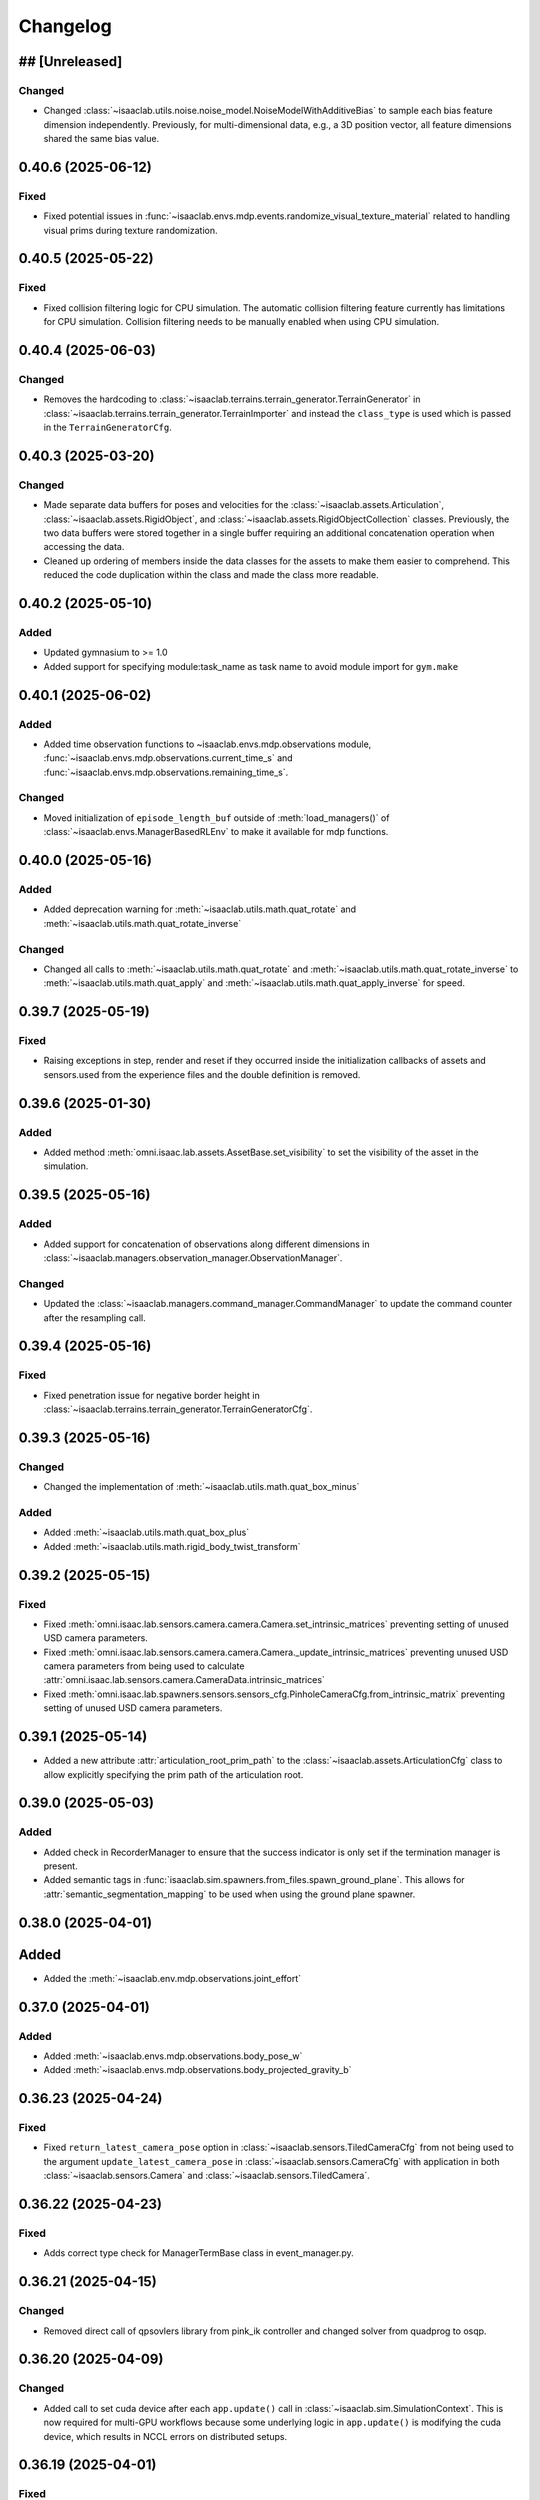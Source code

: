Changelog
---------

## [Unreleased]
~~~~~~~~~~~~~~~

Changed
^^^^^^^

* Changed :class:`~isaaclab.utils.noise.noise_model.NoiseModelWithAdditiveBias` to sample each bias feature dimension independently.
  Previously, for multi-dimensional data, e.g., a 3D position vector, all feature dimensions shared the same bias value.


0.40.6 (2025-06-12)
~~~~~~~~~~~~~~~~~~~

Fixed
^^^^^

* Fixed potential issues in :func:`~isaaclab.envs.mdp.events.randomize_visual_texture_material` related to handling visual prims during texture randomization.


0.40.5 (2025-05-22)
~~~~~~~~~~~~~~~~~~~

Fixed
^^^^^

* Fixed collision filtering logic for CPU simulation. The automatic collision filtering feature
  currently has limitations for CPU simulation. Collision filtering needs to be manually enabled when using CPU simulation.


0.40.4 (2025-06-03)
~~~~~~~~~~~~~~~~~~~

Changed
^^^^^^^

* Removes the hardcoding to :class:`~isaaclab.terrains.terrain_generator.TerrainGenerator` in
  :class:`~isaaclab.terrains.terrain_generator.TerrainImporter` and instead the ``class_type`` is used which is
  passed in the ``TerrainGeneratorCfg``.


0.40.3 (2025-03-20)
~~~~~~~~~~~~~~~~~~~

Changed
^^^^^^^

* Made separate data buffers for poses and velocities for the :class:`~isaaclab.assets.Articulation`,
  :class:`~isaaclab.assets.RigidObject`, and :class:`~isaaclab.assets.RigidObjectCollection` classes.
  Previously, the two data buffers were stored together in a single buffer requiring an additional
  concatenation operation when accessing the data.
* Cleaned up ordering of members inside the data classes for the assets to make them easier
  to comprehend. This reduced the code duplication within the class and made the class
  more readable.


0.40.2 (2025-05-10)
~~~~~~~~~~~~~~~~~~~

Added
^^^^^

* Updated gymnasium to >= 1.0
* Added support for specifying module:task_name as task name to avoid module import for ``gym.make``


0.40.1 (2025-06-02)
~~~~~~~~~~~~~~~~~~~

Added
^^^^^

* Added time observation functions to ~isaaclab.envs.mdp.observations module,
  :func:`~isaaclab.envs.mdp.observations.current_time_s` and :func:`~isaaclab.envs.mdp.observations.remaining_time_s`.

Changed
^^^^^^^

* Moved initialization of ``episode_length_buf`` outside of :meth:`load_managers()` of :class:`~isaaclab.envs.ManagerBasedRLEnv`
  to make it available for mdp functions.


0.40.0 (2025-05-16)
~~~~~~~~~~~~~~~~~~~

Added
^^^^^

* Added deprecation warning for :meth:`~isaaclab.utils.math.quat_rotate` and
  :meth:`~isaaclab.utils.math.quat_rotate_inverse`

Changed
^^^^^^^

* Changed all calls to :meth:`~isaaclab.utils.math.quat_rotate` and :meth:`~isaaclab.utils.math.quat_rotate_inverse` to
  :meth:`~isaaclab.utils.math.quat_apply` and :meth:`~isaaclab.utils.math.quat_apply_inverse` for speed.


0.39.7 (2025-05-19)
~~~~~~~~~~~~~~~~~~~

Fixed
^^^^^^

* Raising exceptions in step, render and reset if they occurred inside the initialization callbacks
  of assets and sensors.used from the experience files and the double definition is removed.


0.39.6 (2025-01-30)
~~~~~~~~~~~~~~~~~~~

Added
^^^^^

* Added method :meth:`omni.isaac.lab.assets.AssetBase.set_visibility` to set the visibility of the asset
  in the simulation.


0.39.5 (2025-05-16)
~~~~~~~~~~~~~~~~~~~

Added
^^^^^

* Added support for concatenation of observations along different dimensions in :class:`~isaaclab.managers.observation_manager.ObservationManager`.

Changed
^^^^^^^

* Updated the :class:`~isaaclab.managers.command_manager.CommandManager` to update the command counter after the
  resampling call.


0.39.4 (2025-05-16)
~~~~~~~~~~~~~~~~~~~

Fixed
^^^^^

* Fixed penetration issue for negative border height in :class:`~isaaclab.terrains.terrain_generator.TerrainGeneratorCfg`.


0.39.3 (2025-05-16)
~~~~~~~~~~~~~~~~~~~

Changed
^^^^^^^

* Changed the implementation of :meth:`~isaaclab.utils.math.quat_box_minus`

Added
^^^^^

* Added :meth:`~isaaclab.utils.math.quat_box_plus`
* Added :meth:`~isaaclab.utils.math.rigid_body_twist_transform`


0.39.2 (2025-05-15)
~~~~~~~~~~~~~~~~~~~

Fixed
^^^^^

* Fixed :meth:`omni.isaac.lab.sensors.camera.camera.Camera.set_intrinsic_matrices` preventing setting of unused USD
  camera parameters.
* Fixed :meth:`omni.isaac.lab.sensors.camera.camera.Camera._update_intrinsic_matrices` preventing unused USD camera
  parameters from being used to calculate :attr:`omni.isaac.lab.sensors.camera.CameraData.intrinsic_matrices`
* Fixed :meth:`omni.isaac.lab.spawners.sensors.sensors_cfg.PinholeCameraCfg.from_intrinsic_matrix` preventing setting of
  unused USD camera parameters.


0.39.1 (2025-05-14)
~~~~~~~~~~~~~~~~~~~

* Added a new attribute :attr:`articulation_root_prim_path` to the :class:`~isaaclab.assets.ArticulationCfg` class
  to allow explicitly specifying the prim path of the articulation root.


0.39.0 (2025-05-03)
~~~~~~~~~~~~~~~~~~~

Added
^^^^^

* Added check in RecorderManager to ensure that the success indicator is only set if the termination manager is present.
* Added semantic tags in :func:`isaaclab.sim.spawners.from_files.spawn_ground_plane`.
  This allows for :attr:`semantic_segmentation_mapping` to be used when using the ground plane spawner.


0.38.0 (2025-04-01)
~~~~~~~~~~~~~~~~~~~

Added
~~~~~

* Added the :meth:`~isaaclab.env.mdp.observations.joint_effort`


0.37.0 (2025-04-01)
~~~~~~~~~~~~~~~~~~~

Added
^^^^^

* Added :meth:`~isaaclab.envs.mdp.observations.body_pose_w`
* Added :meth:`~isaaclab.envs.mdp.observations.body_projected_gravity_b`


0.36.23 (2025-04-24)
~~~~~~~~~~~~~~~~~~~~

Fixed
^^^^^

* Fixed ``return_latest_camera_pose`` option in :class:`~isaaclab.sensors.TiledCameraCfg` from not being used to the
  argument ``update_latest_camera_pose`` in :class:`~isaaclab.sensors.CameraCfg` with application in both
  :class:`~isaaclab.sensors.Camera` and :class:`~isaaclab.sensors.TiledCamera`.


0.36.22 (2025-04-23)
~~~~~~~~~~~~~~~~~~~~

Fixed
^^^^^^^

* Adds correct type check for ManagerTermBase class in event_manager.py.


0.36.21 (2025-04-15)
~~~~~~~~~~~~~~~~~~~~

Changed
^^^^^^^

* Removed direct call of qpsovlers library from pink_ik controller and changed solver from quadprog to osqp.


0.36.20 (2025-04-09)
~~~~~~~~~~~~~~~~~~~~

Changed
^^^^^^^

* Added call to set cuda device after each ``app.update()`` call in :class:`~isaaclab.sim.SimulationContext`.
  This is now required for multi-GPU workflows because some underlying logic in ``app.update()`` is modifying
  the cuda device, which results in NCCL errors on distributed setups.


0.36.19 (2025-04-01)
~~~~~~~~~~~~~~~~~~~~

Fixed
^^^^^

* Added check in RecorderManager to ensure that the success indicator is only set if the termination manager is present.


0.36.18 (2025-03-26)
~~~~~~~~~~~~~~~~~~~~

Added
^^^^^

* Added a dynamic text instruction widget that provides real-time feedback
  on the number of successful recordings during demonstration sessions.


0.36.17 (2025-03-26)
~~~~~~~~~~~~~~~~~~~~

Changed
^^^^^^^

* Added override in AppLauncher to apply patch for ``pxr.Gf.Matrix4d`` to work with Pinocchio 2.7.0.


0.36.16 (2025-03-25)
~~~~~~~~~~~~~~~~~~~~

Changed
^^^^^^^

* Modified rendering mode default behavior when the launcher arg :attr:`enable_cameras` is not set.


0.36.15 (2025-03-25)
~~~~~~~~~~~~~~~~~~~~

Added
^^^^^

* Added near plane distance configuration for XR device.


0.36.14 (2025-03-24)
~~~~~~~~~~~~~~~~~~~~

Changed
^^^^^^^

* Changed default render settings in :class:`~isaaclab.sim.SimulationCfg` to None, which means that
  the default settings will be used from the experience files and the double definition is removed.


0.36.13 (2025-03-24)
~~~~~~~~~~~~~~~~~~~~

Added
^^^^^

* Added headpose support to OpenXRDevice.


0.36.12 (2025-03-19)
~~~~~~~~~~~~~~~~~~~~

Added
^^^^^

* Added parameter to show warning if Pink IK solver fails to find a solution.


0.36.11 (2025-03-19)
~~~~~~~~~~~~~~~~~~~~

Fixed
^^^^^

* Fixed default behavior of :class:`~isaaclab.actuators.ImplicitActuator` if no :attr:`effort_limits_sim` or
  :attr:`effort_limit` is set.


0.36.10 (2025-03-17)
~~~~~~~~~~~~~~~~~~~~

Fixed
^^^^^

* App launcher to update the cli arguments if conditional defaults are used.


0.36.9 (2025-03-18)
~~~~~~~~~~~~~~~~~~~

Added
^^^^^^^

* Xr rendering mode, which is default when xr is used.


0.36.8 (2025-03-17)
~~~~~~~~~~~~~~~~~~~

Fixed
^^^^^

* Removed ``scalar_first`` from scipy function usage to support older versions of scipy.


0.36.7 (2025-03-14)
~~~~~~~~~~~~~~~~~~~

Fixed
^^^^^

* Changed the import structure to only import ``pinocchio`` when ``pink-ik`` or ``dex-retargeting`` is being used.
  This also solves for the problem that ``pink-ik`` and ``dex-retargeting`` are not supported in windows.
* Removed ``isaacsim.robot_motion.lula`` and ``isaacsim.robot_motion.motion_generation`` from the default loaded Isaac Sim extensions.
* Moved pink ik action config to a separate file.


0.36.6 (2025-03-13)
~~~~~~~~~~~~~~~~~~~

Fixed
^^^^^

* Worked around an issue where the render mode is set to ``"RayTracedLighting"`` instead of ``"RaytracedLighting"`` by
  some dependencies.


0.36.5 (2025-03-11)
~~~~~~~~~~~~~~~~~~~

Added
^^^^^^^

* Added 3 rendering mode presets: performance, balanced, and quality.
* Preset settings are stored in ``apps/rendering_modes``.
* Presets can be set with cli arg ``--rendering_mode`` or with :class:`RenderCfg`.
* Preset rendering settings can be overwritten with :class:`RenderCfg`.
* :class:`RenderCfg` supports all native RTX carb settings.

Changed
^^^^^^^
* :class:`RenderCfg` default settings are unset.


0.36.4 (2025-03-11)
~~~~~~~~~~~~~~~~~~~

Changed
^^^^^^^

* Updated the OpenXR kit file ``isaaclab.python.xr.openxr.kit`` to inherit from ``isaaclab.python.kit`` instead of
  ``isaaclab.python.rendering.kit`` which is not appropriate.


0.36.3 (2025-03-10)
~~~~~~~~~~~~~~~~~~~~

Changed
^^^^^^^

* Added the PinkIKController controller class that interfaces Isaac Lab with the Pink differential inverse kinematics solver
  to allow control of multiple links in a robot using a single solver.


0.36.2 (2025-03-07)
~~~~~~~~~~~~~~~~~~~~

Changed
^^^^^^^

* Allowed users to exit on 1 Ctrl+C instead of consecutive 2 key strokes.
* Allowed physics reset during simulation through :meth:`reset` in :class:`~isaaclab.sim.SimulationContext`.


0.36.1 (2025-03-10)
~~~~~~~~~~~~~~~~~~~

Added
^^^^^

* Added :attr:`semantic_segmentation_mapping` for camera configs to allow specifying colors for semantics.


0.36.0 (2025-03-07)
~~~~~~~~~~~~~~~~~~~

Removed
^^^^^^^

* Removed the storage of tri-meshes and warp meshes inside the :class:`~isaaclab.terrains.TerrainImporter` class.
  Initially these meshes were added for ray-casting purposes. However, since the ray-caster reads the terrains
  directly from the USD files, these meshes are no longer needed.
* Deprecated the :attr:`warp_meshes` and :attr:`meshes` attributes from the
  :class:`~isaaclab.terrains.TerrainImporter` class. These attributes now return an empty dictionary
  with a deprecation warning.

Changed
^^^^^^^

* Changed the prim path of the "plane" terrain inside the :class:`~isaaclab.terrains.TerrainImporter` class.
  Earlier, the terrain was imported directly as the importer's prim path. Now, the terrain is imported as
  ``{importer_prim_path}/{name}``, where ``name`` is the name of the terrain.


0.35.0 (2025-03-07)
~~~~~~~~~~~~~~~~~~~

* Improved documentation of various attributes in the :class:`~isaaclab.assets.ArticulationData` class to make
  it clearer which values represent the simulation and internal class values. In the new convention,
  the ``default_xxx`` attributes are whatever the user configured from their configuration of the articulation
  class, while the ``xxx`` attributes are the values from the simulation.
* Updated the soft joint position limits inside the :meth:`~isaaclab.assets.Articulation.write_joint_pos_limits_to_sim`
  method to use the new limits passed to the function.
* Added setting of :attr:`~isaaclab.assets.ArticulationData.default_joint_armature` and
  :attr:`~isaaclab.assets.ArticulationData.default_joint_friction` attributes in the
  :class:`~isaaclab.assets.Articulation` class based on user configuration.

Changed
^^^^^^^

* Removed unnecessary buffer creation operations inside the :class:`~isaaclab.assets.Articulation` class.
  Earlier, the class initialized a variety of buffer data with zeros and in the next function assigned
  them the value from PhysX. This made the code bulkier and more complex for no reason.
* Renamed parameters for a consistent nomenclature. These changes are backwards compatible with previous releases
  with a deprecation warning for the old names.

  * ``joint_velocity_limits`` → ``joint_vel_limits`` (to match attribute ``joint_vel`` and ``joint_vel_limits``)
  * ``joint_limits`` → ``joint_pos_limits`` (to match attribute ``joint_pos`` and ``soft_joint_pos_limits``)
  * ``default_joint_limits`` → ``default_joint_pos_limits``
  * ``write_joint_limits_to_sim`` → ``write_joint_position_limit_to_sim``
  * ``joint_friction`` → ``joint_friction_coeff``
  * ``default_joint_friction`` → ``default_joint_friction_coeff``
  * ``write_joint_friction_to_sim`` → ``write_joint_friction_coefficient_to_sim``
  * ``fixed_tendon_limit`` → ``fixed_tendon_pos_limits``
  * ``default_fixed_tendon_limit`` → ``default_fixed_tendon_pos_limits``
  * ``set_fixed_tendon_limit`` → ``set_fixed_tendon_position_limit``


0.34.13 (2025-03-06)
~~~~~~~~~~~~~~~~~~~~

Added
^^^^^

* Added a new event mode called "prestartup", which gets called right after the scene design is complete
  and before the simulation is played.
* Added a callback to resolve the scene entity configurations separately once the simulation plays,
  since the scene entities cannot be resolved before the simulation starts playing
  (as we currently rely on PhysX to provide us with the joint/body ordering)


0.34.12 (2025-03-06)
~~~~~~~~~~~~~~~~~~~~

Added
^^^^^

* Updated the mimic API :meth:`target_eef_pose_to_action` in :class:`isaaclab.envs.ManagerBasedRLMimicEnv` to take a dictionary of
  eef noise values instead of a single noise value.
* Added support for optional subtask constraints based on DexMimicGen to the mimic configuration class :class:`isaaclab.envs.MimicEnvCfg`.
* Enabled data compression in HDF5 dataset file handler :class:`isaaclab.utils.datasets.hdf5_dataset_file_handler.HDF5DatasetFileHandler`.


0.34.11 (2025-03-04)
~~~~~~~~~~~~~~~~~~~~

Fixed
^^^^^

* Fixed issue in :class:`~isaaclab.sensors.TiledCamera` and :class:`~isaaclab.sensors.Camera` where segmentation outputs only display the first tile
  when scene instancing is enabled. A workaround is added for now to disable instancing when segmentation
  outputs are requested.


0.34.10 (2025-03-04)
~~~~~~~~~~~~~~~~~~~~

Fixed
^^^^^

* Fixed the issue of misalignment in the motion vectors from the :class:`TiledCamera`
  with other modalities such as RGBA and depth.


0.34.9 (2025-03-04)
~~~~~~~~~~~~~~~~~~~

Added
^^^^^

* Added methods inside the :class:`omni.isaac.lab.assets.Articulation` class to set the joint
  position and velocity for the articulation. Previously, the joint position and velocity could
  only be set using the :meth:`omni.isaac.lab.assets.Articulation.write_joint_state_to_sim` method,
  which didn't allow setting the joint position and velocity separately.


0.34.8 (2025-03-02)
~~~~~~~~~~~~~~~~~~~

Fixed
^^^^^

* Fixed the propagation of the :attr:`activate_contact_sensors` attribute to the
  :class:`~isaaclab.sim.spawners.wrappers.wrappers_cfg.MultiAssetSpawnerCfg` class. Previously, this value
  was always set to False, which led to incorrect contact sensor settings for the spawned assets.


0.34.7 (2025-03-02)
~~~~~~~~~~~~~~~~~~~

Changed
^^^^^^^

* Enabled the physics flag for disabling contact processing in the :class:`~isaaclab.sim.SimulationContact`
  class. This means that by default, no contact reporting is done by the physics engine, which should provide
  a performance boost in simulations with no contact processing requirements.
* Disabled the physics flag for disabling contact processing in the :class:`~isaaclab.sensors.ContactSensor`
  class when the sensor is created to allow contact reporting for the sensor.

Removed
^^^^^^^

* Removed the attribute ``disable_contact_processing`` from :class:`~isaaclab.sim.SimulationContact`.


0.34.6 (2025-03-01)
~~~~~~~~~~~~~~~~~~~

Added
^^^^^

* Added a new attribute :attr:`is_implicit_model` to the :class:`isaaclab.actuators.ActuatorBase` class to
  indicate if the actuator model is implicit or explicit. This helps checking that the correct model type
  is being used when initializing the actuator models.

Fixed
^^^^^

* Added copy of configurations to :class:`~isaaclab.assets.AssetBase` and :class:`~isaaclab.sensors.SensorBase`
  to prevent modifications of the configurations from leaking outside of the classes.
* Fixed the case where setting velocity/effort limits for the simulation in the
  :class:`~isaaclab.actuators.ActuatorBaseCfg` class was not being used to update the actuator-specific
  velocity/effort limits.

Changed
^^^^^^^

* Moved warnings and checks for implicit actuator models to the :class:`~isaaclab.actuators.ImplicitActuator` class.
* Reverted to IsaacLab v1.3 behavior where :attr:`isaaclab.actuators.ImplicitActuatorCfg.velocity_limit`
  attribute was not used for setting the velocity limits in the simulation. This makes it possible to deploy
  policies from previous release without any changes. If users want to set the velocity limits for the simulation,
  they should use the :attr:`isaaclab.actuators.ImplicitActuatorCfg.velocity_limit_sim` attribute instead.


0.34.5 (2025-02-28)
~~~~~~~~~~~~~~~~~~~

Added
^^^^^

* Added IP address support for WebRTC livestream to allow specifying IP address to stream across networks.
  This feature requires an updated livestream extension, which is current only available in the pre-built Isaac Lab 2.0.1 docker image.
  Support for other Isaac Sim builds will become available in Isaac Sim 5.0.


0.34.4 (2025-02-27)
~~~~~~~~~~~~~~~~~~~~

Added
^^^^^

* Refactored retargeting code from Se3Handtracking class into separate modules for better modularity
* Added scaffolding for developing additional retargeters (e.g. dex)


0.34.3 (2025-02-26)
~~~~~~~~~~~~~~~~~~~

Added
^^^^^

* Enablec specifying the placement of the simulation when viewed in an XR device. This is achieved by
  adding an ``XrCfg`` environment configuration with ``anchor_pos`` and ``anchor_rot`` parameters.


0.34.2 (2025-02-21)
~~~~~~~~~~~~~~~~~~~

Fixed
^^^^^

* Fixed setting of root velocities inside the event term :meth:`reset_root_state_from_terrain`. Earlier, the indexing
  based on the environment IDs was missing.


0.34.1 (2025-02-17)
~~~~~~~~~~~~~~~~~~~

Fixed
^^^^^

* Ensured that the loaded torch JIT models inside actuator networks are correctly set to eval mode
  to prevent any unexpected behavior during inference.


0.34.0 (2025-02-14)
~~~~~~~~~~~~~~~~~~~

Fixed
^^^^^

* Added attributes :attr:`velocity_limits_sim` and :attr:`effort_limits_sim` to the
  :class:`isaaclab.actuators.ActuatorBaseCfg` class to separate solver limits from actuator limits.


0.33.17 (2025-02-13)
~~~~~~~~~~~~~~~~~~~~

Fixed
^^^^^

* Fixed Imu sensor based observations at first step by updating scene during initialization for
  :class:`~isaaclab.envs.ManagerBasedEnv`, :class:`~isaaclab.envs.DirectRLEnv`, and :class:`~isaaclab.envs.DirectMARLEnv`


0.33.16 (2025-02-09)
~~~~~~~~~~~~~~~~~~~~

Fixed
^^^^^

* Removes old deprecation warning from :attr:`isaaclab.assets.RigidObectData.body_state_w`


0.33.15 (2025-02-09)
~~~~~~~~~~~~~~~~~~~~

Fixed
^^^^^

* Fixed not updating the ``drift`` when calling :func:`~isaaclab.sensors.RayCaster.reset`


0.33.14 (2025-02-01)
~~~~~~~~~~~~~~~~~~~~

Fixed
^^^^^

* Fixed not updating the timestamp of ``body_link_state_w`` and ``body_com_state_w`` when ``write_root_pose_to_sim`` and ``write_joint_state_to_sim`` in the ``Articulation`` class are called.


0.33.13 (2025-01-30)
~~~~~~~~~~~~~~~~~~~~

* Fixed resampling of interval time left for the next event in the :class:`~isaaclab.managers.EventManager`
  class. Earlier, the time left for interval-based events was not being resampled on episodic resets. This led
  to the event being triggered at the wrong time after the reset.


0.33.12 (2025-01-28)
~~~~~~~~~~~~~~~~~~~~

Fixed
^^^^^

* Fixed missing import in ``line_plot.py``


0.33.11 (2025-01-25)
~~~~~~~~~~~~~~~~~~~~

Added
^^^^^

* Added :attr:`isaaclab.scene.InteractiveSceneCfg.filter_collisions` to allow specifying whether collision masking across environments is desired.

Changed
^^^^^^^

* Automatic collision filtering now happens as part of the replicate_physics call. When replicate_physics is not enabled, we call the previous
  ``filter_collisions`` API to mask collisions between environments.


0.33.10 (2025-01-22)
~~~~~~~~~~~~~~~~~~~~

Changed
^^^^^^^

* In :meth:`isaaclab.assets.Articulation.write_joint_limits_to_sim`, we previously added a check for if default joint positions exceed the
  new limits being set. When this is True, we log a warning message to indicate that the default joint positions will be clipped to be within
  the range of the new limits. However, the warning message can become overly verbose in a randomization setting where this API is called on
  every environment reset. We now default to only writing the message to info level logging if called within randomization, and expose a
  parameter that can be used to choose the logging level desired.


0.33.9 (2025-01-22)
~~~~~~~~~~~~~~~~~~~

Fixed
^^^^^

* Fixed typo in /physics/autoPopupSimulationOutputWindow setting in :class:`~isaaclab.sim.SimulationContext`


0.33.8 (2025-01-17)
~~~~~~~~~~~~~~~~~~~

Fixed
^^^^^

* Removed deprecation of :attr:`isaaclab.assets.ArticulationData.root_state_w` and
  :attr:`isaaclab.assets.ArticulationData.body_state_w` derived properties.
* Removed deprecation of :meth:`isaaclab.assets.Articulation.write_root_state_to_sim`.
* Replaced calls to :attr:`isaaclab.assets.ArticulationData.root_com_state_w` and
  :attr:`isaaclab.assets.ArticulationData.root_link_state_w` with corresponding calls to
  :attr:`isaaclab.assets.ArticulationData.root_state_w`.
* Replaced calls to :attr:`isaaclab.assets.ArticulationData.body_com_state_w` and
  :attr:`isaaclab.assets.ArticulationData.body_link_state_w` properties with corresponding calls to
  :attr:`isaaclab.assets.ArticulationData.body_state_w` properties.
* Removed deprecation of :attr:`isaaclab.assets.RigidObjectData.root_state_w` derived properties.
* Removed deprecation of :meth:`isaaclab.assets.RigidObject.write_root_state_to_sim`.
* Replaced calls to :attr:`isaaclab.assets.RigidObjectData.root_com_state_w` and
  :attr:`isaaclab.assets.RigidObjectData.root_link_state_w` properties with corresponding calls to
  :attr:`isaaclab.assets.RigidObjectData.root_state_w` properties.
* Removed deprecation of :attr:`isaaclab.assets.RigidObjectCollectionData.root_state_w` derived properties.
* Removed deprecation of :meth:`isaaclab.assets.RigidObjectCollection.write_root_state_to_sim`.
* Replaced calls to :attr:`isaaclab.assets.RigidObjectCollectionData.root_com_state_w` and
  :attr:`isaaclab.assets.RigidObjectData.root_link_state_w` properties with corresponding calls to
  :attr:`isaaclab.assets.RigidObjectData.root_state_w` properties.
* Fixed indexing issue in ``write_root_link_velocity_to_sim`` in :class:`isaaclab.assets.RigidObject`
* Fixed index broadcasting in ``write_object_link_velocity_to_sim`` and ``write_object_com_pose_to_sim`` in
  the :class:`isaaclab.assets.RigidObjectCollection` class.


0.33.7 (2025-01-14)
~~~~~~~~~~~~~~~~~~~

Fixed
^^^^^

* Fixed the respawn of only wrong object samples in :func:`repeated_objects_terrain` of :mod:`isaaclab.terrains.trimesh` module.
  Previously, the function was respawning all objects in the scene instead of only the wrong object samples, which in worst case
  could lead to infinite respawn loop.


0.33.6 (2025-01-16)
~~~~~~~~~~~~~~~~~~~

Changed
^^^^^^^

* Added initial unit tests for multiple tiled cameras, including tests for initialization, groundtruth annotators, different poses, and different resolutions.


0.33.5 (2025-01-13)
~~~~~~~~~~~~~~~~~~~

Changed
^^^^^^^

* Moved the definition of ``/persistent/isaac/asset_root/*`` settings from :class:`AppLauncher` to the app files.
  This is needed to prevent errors where ``isaaclab_assets`` was loaded prior to the carbonite setting being set.


0.33.4 (2025-01-10)
~~~~~~~~~~~~~~~~~~~

Changed
^^^^^^^

* Added an optional parameter in the :meth:`record_pre_reset` method in
  :class:`~isaaclab.managers.RecorderManager` to override the export config upon invoking.


0.33.3 (2025-01-08)
~~~~~~~~~~~~~~~~~~~

Fixed
^^^^^

* Fixed docstring in articulation data :class:`isaaclab.assets.ArticulationData`.
  In body properties sections, the second dimension should be num_bodies but was documented as 1.


0.33.2 (2025-01-02)
~~~~~~~~~~~~~~~~~~~

Added
^^^^^

* Added body tracking as an origin type to :class:`isaaclab.envs.ViewerCfg` and :class:`isaaclab.envs.ui.ViewportCameraController`.


0.33.1 (2024-12-26)
~~~~~~~~~~~~~~~~~~~

Changed
^^^^^^^

* Added kinematics initialization call for populating kinematic prim transforms to fabric for rendering.
* Added ``enable_env_ids`` flag for cloning and replication to replace collision filtering.


0.33.0 (2024-12-22)
~~~~~~~~~~~~~~~~~~~

Fixed
^^^^^

* Fixed populating default_joint_stiffness and default_joint_damping values for ImplicitActuator instances in :class:`isaaclab.assets.Articulation`


0.32.2 (2024-12-17)
~~~~~~~~~~~~~~~~~~~

Added
^^^^^

* Added null-space (position) control option to :class:`isaaclab.controllers.OperationalSpaceController`.
* Added test cases that uses null-space control for :class:`isaaclab.controllers.OperationalSpaceController`.
* Added information regarding null-space control to the tutorial script and documentation of
  :class:`isaaclab.controllers.OperationalSpaceController`.
* Added arguments to set specific null-space joint position targets within
  :class:`isaaclab.envs.mdp.actions.OperationalSpaceControllerAction` class.


0.32.1 (2024-12-17)
~~~~~~~~~~~~~~~~~~~

Changed
^^^^^^^

* Added a default and generic implementation of the :meth:`get_object_poses` function
  in the :class:`ManagerBasedRLMimicEnv` class.
* Added a ``EXPORT_NONE`` mode in the :class:`DatasetExportMode` class and updated
  :class:`~isaaclab.managers.RecorderManager` to enable recording without exporting
  the data to a file.


0.32.0 (2024-12-16)
~~~~~~~~~~~~~~~~~~~

Changed
^^^^^^^

* Previously, physx returns the rigid bodies and articulations velocities in the com of bodies rather than the link frame, while poses are in link frames. We now explicitly provide :attr:`body_link_state` and :attr:`body_com_state` APIs replacing the previous :attr:`body_state` API. Previous APIs are now marked as deprecated. Please update any code using the previous pose and velocity APIs to use the new ``*_link_*`` or ``*_com_*`` APIs in :attr:`isaaclab.assets.RigidBody`, :attr:`isaaclab.assets.RigidBodyCollection`, and :attr:`isaaclab.assets.Articulation`.


0.31.0 (2024-12-16)
~~~~~~~~~~~~~~~~~~~

Added
^^^^^

* Added :class:`ManagerBasedRLMimicEnv` and config classes for mimic data generation workflow for imitation learning.


0.30.3 (2024-12-16)
~~~~~~~~~~~~~~~~~~~

Fixed
^^^^^

* Fixed ordering of logging and resamping in the command manager, where we were logging the metrics after resampling the commands.
  This leads to incorrect logging of metrics when inside the resample call, the metrics tensors get reset.


0.30.2 (2024-12-16)
~~~~~~~~~~~~~~~~~~~

Fixed
^^^^^

* Fixed errors within the calculations of :class:`isaaclab.controllers.OperationalSpaceController`.

Added
^^^^^

* Added :class:`isaaclab.controllers.OperationalSpaceController` to API documentation.
* Added test cases for :class:`isaaclab.controllers.OperationalSpaceController`.
* Added a tutorial for :class:`isaaclab.controllers.OperationalSpaceController`.
* Added the implementation of :class:`isaaclab.envs.mdp.actions.OperationalSpaceControllerAction` class.


0.30.1 (2024-12-15)
~~~~~~~~~~~~~~~~~~~

Changed
^^^^^^^

* Added call to update articulation kinematics after reset to ensure states are updated for non-rendering sensors. Previously, some changes
  in reset such as modifying joint states would not be reflected in the rigid body states immediately after reset.


0.30.0 (2024-12-15)
~~~~~~~~~~~~~~~~~~~

Added
^^^^^

* Added UI interface to the Managers in the ManagerBasedEnv and MangerBasedRLEnv classes.
* Added UI widgets for :class:`LiveLinePlot` and :class:`ImagePlot`.
* Added ``ManagerLiveVisualizer/Cfg``: Given a ManagerBase (i.e. action_manager, observation_manager, etc) and a config file this class creates
  the the interface between managers and the UI.
* Added :class:`EnvLiveVisualizer`: A 'manager' of ManagerLiveVisualizer. This is added to the ManagerBasedEnv but is only called during
  the initialization of the managers in load_managers
* Added ``get_active_iterable_terms`` implementation methods to ActionManager, ObservationManager, CommandsManager, CurriculumManager,
  RewardManager, and TerminationManager. This method exports the active term data and labels for each manager and is called by ManagerLiveVisualizer.
* Additions to :class:`BaseEnvWindow` and :class:`RLEnvWindow` to register ManagerLiveVisualizer UI interfaces for the chosen managers.


0.29.0 (2024-12-15)
~~~~~~~~~~~~~~~~~~~

Added
^^^^^

* Added observation history computation to :class:`isaaclab.manager.observation_manager.ObservationManager`.
* Added ``history_length`` and ``flatten_history_dim`` configuration parameters to :class:`isaaclab.manager.manager_term_cfg.ObservationTermCfg`
* Added ``history_length`` and ``flatten_history_dim`` configuration parameters to :class:`isaaclab.manager.manager_term_cfg.ObservationGroupCfg`
* Added full buffer property to :class:`isaaclab.utils.buffers.circular_buffer.CircularBuffer`


0.28.4 (2024-12-15)
~~~~~~~~~~~~~~~~~~~

Added
^^^^^

* Added action clip to all :class:`isaaclab.envs.mdp.actions`.


0.28.3 (2024-12-14)
~~~~~~~~~~~~~~~~~~~

Changed
^^^^^^^

* Added check for error below threshold in state machines to ensure the state has been reached.


0.28.2 (2024-12-13)
~~~~~~~~~~~~~~~~~~~

Fixed
^^^^^

* Fixed the shape of ``quat_w`` in the ``apply_actions`` method of :attr:`~isaaclab.env.mdp.NonHolonomicAction`
  (previously (N,B,4), now (N,4) since the number of root bodies B is required to be 1). Previously ``apply_actions`` errored
  because ``euler_xyz_from_quat`` requires inputs of shape (N,4).


0.28.1 (2024-12-13)
~~~~~~~~~~~~~~~~~~~

Fixed
^^^^^

* Fixed the internal buffers for ``set_external_force_and_torque`` where the buffer values would be stale if zero values are sent to the APIs.


0.28.0 (2024-12-12)
~~~~~~~~~~~~~~~~~~~

Changed
^^^^^^^

* Adapted the :class:`~isaaclab.sim.converters.UrdfConverter` to use the latest URDF converter API from Isaac Sim 4.5. The
  physics articulation root can now be set separately, and the joint drive gains can be set on a per joint basis.


0.27.33 (2024-12-11)
~~~~~~~~~~~~~~~~~~~~

Added
^^^^^

* Introduced an optional ``sensor_cfg`` parameter to the :meth:`~isaaclab.envs.mdp.rewards.base_height_l2` function, enabling the use of
  :class:`~isaaclab.sensors.RayCaster` for height adjustments. For flat terrains, the function retains its previous behavior.
* Improved documentation to clarify the usage of the :meth:`~isaaclab.envs.mdp.rewards.base_height_l2` function in both flat and rough terrain settings.


0.27.32 (2024-12-11)
~~~~~~~~~~~~~~~~~~~~

Fixed
^^^^^

* Modified :class:`isaaclab.envs.mdp.actions.DifferentialInverseKinematicsAction` class to use the geometric
  Jacobian computed w.r.t. to the root frame of the robot. This helps ensure that root pose does not affect the tracking.


0.27.31 (2024-12-09)
~~~~~~~~~~~~~~~~~~~~

Changed
^^^^^^^

* Introduced configuration options in :class:`Se3HandTracking` to:
  - Zero out rotation around the x/y axes
  - Apply smoothing and thresholding to position and rotation deltas for reduced jitter
  - Use wrist-based rotation reference as an alternative to fingertip-based rotation

* Switched the default position reference in :class:`Se3HandTracking` to the wrist joint pose, providing more stable relative-based positioning.


0.27.30 (2024-12-09)
~~~~~~~~~~~~~~~~~~~~

Fixed
^^^^^

* Fixed the initial state recorder term in :class:`isaaclab.envs.mdp.recorders.InitialStateRecorder` to
  return only the states of the specified environment IDs.


0.27.29 (2024-12-06)
~~~~~~~~~~~~~~~~~~~~

Fixed
^^^^^

* Fixed the enforcement of :attr:`~isaaclab.actuators.ActuatorBaseCfg.velocity_limits` at the
  :attr:`~isaaclab.assets.Articulation.root_physx_view` level.


0.27.28 (2024-12-06)
~~~~~~~~~~~~~~~~~~~~

Changed
^^^^^^^

* If a USD that contains an articulation root is loaded using a
  :attr:`isaaclab.assets.RigidBody` we now fail unless the articulation root is explicitly
  disabled. Using an articulation root for rigid bodies is not needed and decreases overall performance.


0.27.27 (2024-12-06)
~~~~~~~~~~~~~~~~~~~~

Fixed
^^^^^

* Corrected the projection types of fisheye camera in :class:`isaaclab.sim.spawners.sensors.sensors_cfg.FisheyeCameraCfg`.
  Earlier, the projection names used snakecase instead of camelcase.


0.27.26 (2024-12-06)
~~~~~~~~~~~~~~~~~~~~

Added
^^^^^

* Added option to define the clipping behavior for depth images generated by
  :class:`~isaaclab.sensors.RayCasterCamera`, :class:`~isaaclab.sensors.Camera`, and :class:`~isaaclab.sensors.TiledCamera`

Changed
^^^^^^^

* Unified the clipping behavior for the depth images of all camera implementations. Per default, all values exceeding
  the range are clipped to zero for both ``distance_to_image_plane`` and ``distance_to_camera`` depth images. Prev.
  :class:`~isaaclab.sensors.RayCasterCamera` clipped the values to the maximum value of the depth image,
  :class:`~isaaclab.sensors.Camera` did not clip them and had a different behavior for both types.


0.27.25 (2024-12-05)
~~~~~~~~~~~~~~~~~~~~

Fixed
^^^^^

* Fixed the condition in ``isaaclab.sh`` that checks whether ``pre-commit`` is installed before attempting installation.


0.27.24 (2024-12-05)
~~~~~~~~~~~~~~~~~~~~

Fixed
^^^^^

* Removed workaround in :class:`isaaclab.sensors.TiledCamera` and :class:`isaaclab.sensors.Camera`
  that was previously required to prevent frame offsets in renders. The denoiser setting is no longer
  automatically modified based on the resolution of the cameras.


0.27.23 (2024-12-04)
~~~~~~~~~~~~~~~~~~~~

Fixed
^^^^^

* Added the attributes :attr:`~isaaclab.envs.DirectRLEnvCfg.wait_for_textures` and :attr:`~isaaclab.envs.ManagerBasedEnvCfg.wait_for_textures`
  to enable assets loading check during :class:`~isaaclab.DirectRLEnv` and :class:`~isaaclab.ManagerBasedEnv` reset method when rtx sensors are added to the scene.


0.27.22 (2024-12-04)
~~~~~~~~~~~~~~~~~~~~

Fixed
^^^^^

* Fixed the order of the incoming parameters in :class:`isaaclab.envs.DirectMARLEnv` to correctly use ``NoiseModel`` in marl-envs.


0.27.21 (2024-12-04)
~~~~~~~~~~~~~~~~~~~~

Added
^^^^^

* Added :class:`~isaaclab.managers.RecorderManager` and its utility classes to record data from the simulation.
* Added :class:`~isaaclab.utils.datasets.EpisodeData` to store data for an episode.
* Added :class:`~isaaclab.utils.datasets.DatasetFileHandlerBase` as a base class for handling dataset files.
* Added :class:`~isaaclab.utils.datasets.HDF5DatasetFileHandler` as a dataset file handler implementation to
  export and load episodes from HDF5 files.
* Added ``record_demos.py`` script to record human-teleoperated demos for a specified task and export to an HDF5 file.
* Added ``replay_demos.py`` script to replay demos loaded from an HDF5 file.


0.27.20 (2024-12-02)
~~~~~~~~~~~~~~~~~~~~

Changed
^^^^^^^

* Changed :class:`isaaclab.envs.DirectMARLEnv` to inherit from ``Gymnasium.Env`` due to requirement from Gymnasium v1.0.0 requiring all environments to be a subclass of ``Gymnasium.Env`` when using the ``make`` interface.


0.27.19 (2024-12-02)
~~~~~~~~~~~~~~~~~~~~

Added
^^^^^

* Added ``isaaclab.utils.pretrained_checkpoints`` containing constants and utility functions used to manipulate
  paths and load checkpoints from Nucleus.


0.27.18 (2024-11-28)
~~~~~~~~~~~~~~~~~~~~

Changed
^^^^^^^

* Renamed Isaac Sim imports to follow Isaac Sim 4.5 naming conventions.


0.27.17 (2024-11-20)
~~~~~~~~~~~~~~~~~~~~

Added
^^^^^

* Added ``create_new_stage`` setting in :class:`~isaaclab.app.AppLauncher` to avoid creating a default new stage on startup in Isaac Sim. This helps reduce the startup time when launching Isaac Lab.


0.27.16 (2024-11-15)
~~~~~~~~~~~~~~~~~~~~

Added
^^^^^

* Added the class :class:`~isaaclab.devices.Se3HandTracking` which enables XR teleop for manipulators.


0.27.15 (2024-11-09)
~~~~~~~~~~~~~~~~~~~~

Fixed
^^^^^

* Fixed indexing in :meth:`isaaclab.assets.Articulation.write_joint_limits_to_sim` to correctly process non-None ``env_ids`` and ``joint_ids``.


0.27.14 (2024-10-23)
~~~~~~~~~~~~~~~~~~~~

Added
^^^^^

* Added the class :class:`~isaaclab.assets.RigidObjectCollection` which allows to spawn
  multiple objects in each environment and access/modify the quantities with a unified (env_ids, object_ids) API.


0.27.13 (2024-10-30)
~~~~~~~~~~~~~~~~~~~~

Added
^^^^^

* Added the attributes :attr:`~isaaclab.sim.converters.MeshConverterCfg.translation`, :attr:`~isaaclab.sim.converters.MeshConverterCfg.rotation`,
  :attr:`~isaaclab.sim.converters.MeshConverterCfg.scale` to translate, rotate, and scale meshes
  when importing them with :class:`~isaaclab.sim.converters.MeshConverter`.


0.27.12 (2024-11-04)
~~~~~~~~~~~~~~~~~~~~

Removed
^^^^^^^

* Removed TensorDict usage in favor of Python dictionary in sensors


0.27.11 (2024-10-31)
~~~~~~~~~~~~~~~~~~~~

Added
^^^^^

* Added support to define tuple of floats to scale observation terms by expanding the
  :attr:`isaaclab.managers.manager_term_cfg.ObservationManagerCfg.scale` attribute.


0.27.10 (2024-11-01)
~~~~~~~~~~~~~~~~~~~~

Changed
^^^^^^^

* Cached the PhysX view's joint paths before looping over them when processing fixed joint tendons
  inside the :class:`Articulation` class. This helps improve the processing time for the tendons.


0.27.9 (2024-11-01)
~~~~~~~~~~~~~~~~~~~

Added
^^^^^

* Added the :class:`isaaclab.utils.types.ArticulationActions` class to store the joint actions
  for an articulation. Earlier, the class from Isaac Sim was being used. However, it used a different
  type for the joint actions which was not compatible with the Isaac Lab framework.


0.27.8 (2024-11-01)
~~~~~~~~~~~~~~~~~~~

Fixed
^^^^^

* Added sanity check if the term is a valid type inside the command manager.
* Corrected the iteration over ``group_cfg_items`` inside the observation manager.


0.27.7 (2024-10-28)
~~~~~~~~~~~~~~~~~~~

Added
^^^^^

* Added frozen encoder feature extraction observation space with ResNet and Theia


0.27.6 (2024-10-25)
~~~~~~~~~~~~~~~~~~~

Fixed
^^^^^

* Fixed usage of ``meshes`` property in :class:`isaaclab.sensors.RayCasterCamera` to use ``self.meshes`` instead of the undefined ``RayCaster.meshes``.
* Fixed issue in :class:`isaaclab.envs.ui.BaseEnvWindow` where undefined configs were being accessed when creating debug visualization elements in UI.


0.27.5 (2024-10-25)
~~~~~~~~~~~~~~~~~~~

Added
^^^^^

* Added utilities for serializing/deserializing Gymnasium spaces.


0.27.4 (2024-10-18)
~~~~~~~~~~~~~~~~~~~

Fixed
^^^^^

* Updated installation path instructions for Windows in the Isaac Lab documentation to remove redundancy in the use of %USERPROFILE% for path definitions.


0.27.3 (2024-10-22)
~~~~~~~~~~~~~~~~~~~

Fixed
^^^^^

* Fixed the issue with using list or tuples of ``configclass`` within a ``configclass``. Earlier, the list of
  configclass objects were not converted to dictionary properly when ``to_dict`` function was called.


0.27.2 (2024-10-21)
~~~~~~~~~~~~~~~~~~~

Added
^^^^^

* Added ``--kit_args`` to :class:`~isaaclab.app.AppLauncher` to allow passing command line arguments directly to Omniverse Kit SDK.


0.27.1 (2024-10-20)
~~~~~~~~~~~~~~~~~~~

Added
^^^^^

* Added :class:`~isaaclab.sim.RenderCfg` and the attribute :attr:`~isaaclab.sim.SimulationCfg.render` for
  specifying render related settings.


0.27.0 (2024-10-14)
~~~~~~~~~~~~~~~~~~~

Added
^^^^^

* Added a method to :class:`~isaaclab.utils.configclass` to check for attributes with values of
  type ``MISSING``. This is useful when the user wants to check if a certain attribute has been set or not.
* Added the configuration validation check inside the constructor of all the core classes
  (such as sensor base, asset base, scene and environment base classes).
* Added support for environments without commands by leaving the attribute
  :attr:`isaaclab.envs.ManagerBasedRLEnvCfg.commands` as None. Before, this had to be done using
  the class :class:`isaaclab.command_generators.NullCommandGenerator`.
* Moved the ``meshes`` attribute in the :class:`isaaclab.sensors.RayCaster` class from class variable to instance variable.
  This prevents the meshes to overwrite each other.


0.26.0 (2024-10-16)
~~~~~~~~~~~~~~~~~~~

Added
^^^^^

* Added Imu sensor implementation that directly accesses the physx view :class:`isaaclab.sensors.Imu`. The
  sensor comes with a configuration class :class:`isaaclab.sensors.ImuCfg` and data class
  :class:`isaaclab.sensors.ImuData`.
* Moved and renamed :meth:`isaaclab.sensors.camera.utils.convert_orientation_convention` to :meth:`isaaclab.utils.math.convert_camera_frame_orientation_convention`
* Moved :meth:`isaaclab.sensors.camera.utils.create_rotation_matrix_from_view` to :meth:`isaaclab.utils.math.create_rotation_matrix_from_view`


0.25.2 (2024-10-16)
~~~~~~~~~~~~~~~~~~~

Added
^^^^^

* Added support for different Gymnasium spaces (``Box``, ``Discrete``, ``MultiDiscrete``, ``Tuple`` and ``Dict``)
  to define observation, action and state spaces in the direct workflow.
* Added :meth:`sample_space` to environment utils to sample supported spaces where data containers are torch tensors.

Changed
^^^^^^^

* Mark the :attr:`num_observations`, :attr:`num_actions` and :attr:`num_states` in :class:`DirectRLEnvCfg` as deprecated
  in favor of :attr:`observation_space`, :attr:`action_space` and :attr:`state_space` respectively.
* Mark the :attr:`num_observations`, :attr:`num_actions` and :attr:`num_states` in :class:`DirectMARLEnvCfg` as deprecated
  in favor of :attr:`observation_spaces`, :attr:`action_spaces` and :attr:`state_space` respectively.


0.25.1 (2024-10-10)
~~~~~~~~~~~~~~~~~~~

Fixed
^^^^^

* Fixed potential issue where default joint positions can fall outside of the limits being set with Articulation's
  ``write_joint_limits_to_sim`` API.


0.25.0 (2024-10-06)
~~~~~~~~~~~~~~~~~~~

Added
^^^^^

* Added configuration classes for spawning assets from a list of individual asset configurations randomly
  at the specified prim paths.


0.24.20 (2024-10-07)
~~~~~~~~~~~~~~~~~~~~

Fixed
^^^^^

* Fixed the :meth:`isaaclab.envs.mdp.events.randomize_rigid_body_material` function to
  correctly sample friction and restitution from the given ranges.


0.24.19 (2024-10-05)
~~~~~~~~~~~~~~~~~~~~

Added
^^^^^

* Added new functionalities to the FrameTransformer to make it more general. It is now possible to track:

  * Target frames that aren't children of the source frame prim_path
  * Target frames that are based upon the source frame prim_path


0.24.18 (2024-10-04)
~~~~~~~~~~~~~~~~~~~~

Fixed
^^^^^

* Fixes parsing and application of ``size`` parameter for :class:`~isaaclab.sim.spawn.GroundPlaneCfg` to correctly
  scale the grid-based ground plane.


0.24.17 (2024-10-04)
~~~~~~~~~~~~~~~~~~~~

Fixed
^^^^^

* Fixed the deprecation notice for using ``pxr.Semantics``. The corresponding modules use ``Semantics`` module
  directly.


0.24.16 (2024-10-03)
~~~~~~~~~~~~~~~~~~~~

Changed
^^^^^^^

* Renamed the observation function :meth:`grab_images` to :meth:`image` to follow convention of noun-based naming.
* Renamed the function :meth:`convert_perspective_depth_to_orthogonal_depth` to a shorter name
  :meth:`isaaclab.utils.math.orthogonalize_perspective_depth`.


0.24.15 (2024-09-20)
~~~~~~~~~~~~~~~~~~~~

Added
^^^^^

* Added :meth:`grab_images` to be able to use images for an observation term in manager-based environments.


0.24.14 (2024-09-20)
~~~~~~~~~~~~~~~~~~~~

Added
^^^^^

* Added the method :meth:`convert_perspective_depth_to_orthogonal_depth` to convert perspective depth
  images to orthogonal depth images. This is useful for the :meth:`~isaaclab.utils.math.unproject_depth`,
  since it expects orthogonal depth images as inputs.


0.24.13 (2024-09-08)
~~~~~~~~~~~~~~~~~~~~

Changed
^^^^^^^

* Moved the configuration of visualization markers for the command terms to their respective configuration classes.
  This allows users to modify the markers for the command terms without having to modify the command term classes.


0.24.12 (2024-09-18)
~~~~~~~~~~~~~~~~~~~~

Fixed
^^^^^

* Fixed outdated fetching of articulation data by using the method ``update_articulations_kinematic`` in
  :class:`isaaclab.assets.ArticulationData`. Before if an articulation was moved during a reset, the pose of the
  links were outdated if fetched before the next physics step. Adding this method ensures that the pose of the links
  is always up-to-date. Similarly ``update_articulations_kinematic`` was added before any render step to ensure that the
  articulation displays correctly after a reset.


0.24.11 (2024-09-11)
~~~~~~~~~~~~~~~~~~~~

Added
^^^^^

* Added skrl's JAX environment variables to :class:`~isaaclab.app.AppLauncher`
  to support distributed multi-GPU and multi-node training using JAX


0.24.10 (2024-09-10)
~~~~~~~~~~~~~~~~~~~~

Added
^^^^^

* Added config class, support, and tests for MJCF conversion via standalone python scripts.


0.24.9 (2024-09-09)
~~~~~~~~~~~~~~~~~~~~

Added
^^^^^

* Added a seed parameter to the :attr:`isaaclab.envs.ManagerBasedEnvCfg` and :attr:`isaaclab.envs.DirectRLEnvCfg`
  classes to set the seed for the environment. This seed is used to initialize the random number generator for the environment.
* Adapted the workflow scripts to set the seed for the environment using the seed specified in the learning agent's configuration
  file or the command line argument. This ensures that the simulation results are reproducible across different runs.


0.24.8 (2024-09-08)
~~~~~~~~~~~~~~~~~~~

Changed
^^^^^^^

* Modified:meth:`quat_rotate` and :meth:`quat_rotate_inverse` operations to use :meth:`torch.einsum`
  for faster processing of high dimensional input tensors.


0.24.7 (2024-09-06)
~~~~~~~~~~~~~~~~~~~

Added
^^^^^

* Added support for property attributes in the :meth:``isaaclab.utils.configclass`` method.
  Earlier, the configclass decorator failed to parse the property attributes correctly and made them
  instance variables instead.


0.24.6 (2024-09-05)
~~~~~~~~~~~~~~~~~~~

Fixed
^^^^^

* Adapted the ``A`` and ``D`` button bindings inside :meth:`isaaclab.device.Se3Keyboard` to make them now
  more-intuitive to control the y-axis motion based on the right-hand rule.


0.24.5 (2024-08-29)
~~~~~~~~~~~~~~~~~~~

Added
^^^^^

* Added alternative data type "distance_to_camera" in :class:`isaaclab.sensors.TiledCamera` class to be
  consistent with all other cameras (equal to type "depth").


0.24.4 (2024-09-02)
~~~~~~~~~~~~~~~~~~~

Fixed
^^^^^

* Added missing SI units to the documentation of :class:`isaaclab.sensors.Camera` and
  :class:`isaaclab.sensors.RayCasterCamera`.
* Added test to check :attr:`isaaclab.sensors.RayCasterCamera.set_intrinsic_matrices`


0.24.3 (2024-08-29)
~~~~~~~~~~~~~~~~~~~

Fixed
^^^^^

* Fixed the support for class-bounded methods when creating a configclass
  out of them. Earlier, these methods were being made as instance methods
  which required initialization of the class to call the class-methods.


0.24.2 (2024-08-28)
~~~~~~~~~~~~~~~~~~~

Added
^^^^^

* Added a class method to initialize camera configurations with an intrinsic matrix in the
  :class:`isaaclab.sim.spawner.sensors.PinholeCameraCfg`
  :class:`isaaclab.sensors.ray_caster.patterns_cfg.PinholeCameraPatternCfg` classes.

Fixed
^^^^^

* Fixed the ray direction in :func:`isaaclab.sensors.ray_caster.patterns.patterns.pinhole_camera_pattern` to
  point to the center of the pixel instead of the top-left corner.
* Fixed the clipping of the "distance_to_image_plane" depth image obtained using the
  :class:`isaaclab.sensors.ray_caster.RayCasterCamera` class. Earlier, the depth image was being clipped
  before the depth image was generated. Now, the clipping is applied after the depth image is generated. This makes
  the behavior equal to the USD Camera.


0.24.1 (2024-08-21)
~~~~~~~~~~~~~~~~~~~

Changed
^^^^^^^

* Disabled default viewport in certain headless scenarios for better performance.


0.24.0 (2024-08-17)
~~~~~~~~~~~~~~~~~~~

Added
^^^^^

* Added additional annotators for :class:`isaaclab.sensors.camera.TiledCamera` class.

Changed
^^^^^^^

* Updated :class:`isaaclab.sensors.TiledCamera` to latest RTX tiled rendering API.
* Single channel outputs for :class:`isaaclab.sensors.TiledCamera`, :class:`isaaclab.sensors.Camera` and :class:`isaaclab.sensors.RayCasterCamera` now has shape (H, W, 1).
* Data type for RGB output for :class:`isaaclab.sensors.TiledCamera` changed from ``torch.float`` to ``torch.uint8``.
* Dimension of RGB output for :class:`isaaclab.sensors.Camera` changed from (H, W, 4) to (H, W, 3). Use type ``rgba`` to retrieve the previous dimension.


0.23.1 (2024-08-17)
~~~~~~~~~~~~~~~~~~~

Changed
^^^^^^^

* Updated torch to version 2.4.0.


0.23.0 (2024-08-16)
~~~~~~~~~~~~~~~~~~~

Added
^^^^^

* Added direct workflow base class :class:`isaaclab.envs.DirectMARLEnv` for multi-agent environments.


0.22.1 (2024-08-17)
~~~~~~~~~~~~~~~~~~~

Added
^^^^^

* Added APIs to interact with the physics simulation of deformable objects. This includes setting the
  material properties, setting kinematic targets, and getting the state of the deformable object.
  For more information, please refer to the :mod:`isaaclab.assets.DeformableObject` class.


0.22.0 (2024-08-14)
~~~~~~~~~~~~~~~~~~~

Added
^^^^^

* Added :mod:`~isaaclab.utils.modifiers` module to provide framework for configurable and custom
  observation data modifiers.
* Adapted the :class:`~isaaclab.managers.ObservationManager` class to support custom modifiers.
  These are applied to the observation data before applying any noise or scaling operations.


0.21.2 (2024-08-13)
~~~~~~~~~~~~~~~~~~~

Fixed
^^^^^

* Moved event mode-based checks in the :meth:`isaaclab.managers.EventManager.apply` method outside
  the loop that iterates over the event terms. This prevents unnecessary checks and improves readability.
* Fixed the logic for global and per environment interval times when using the "interval" mode inside the
  event manager. Earlier, the internal lists for these times were of unequal lengths which led to wrong indexing
  inside the loop that iterates over the event terms.


0.21.1 (2024-08-06)
~~~~~~~~~~~~~~~~~~~

* Added a flag to preserve joint ordering inside the :class:`isaaclab.envs.mdp.JointAction` action term.


0.21.0 (2024-08-05)
~~~~~~~~~~~~~~~~~~~

Added
^^^^^

* Added the command line argument ``--device`` in :class:`~isaaclab.app.AppLauncher`. Valid options are:

  * ``cpu``: Use CPU.
  * ``cuda``: Use GPU with device ID ``0``.
  * ``cuda:N``: Use GPU, where N is the device ID. For example, ``cuda:0``. The default value is ``cuda:0``.

Changed
^^^^^^^

* Simplified setting the device throughout the code by relying on :attr:`isaaclab.sim.SimulationCfg.device`
  to activate gpu/cpu pipelines.

Removed
^^^^^^^

* Removed the parameter :attr:`isaaclab.sim.SimulationCfg.use_gpu_pipeline`. This is now directly inferred from
  :attr:`isaaclab.sim.SimulationCfg.device`.
* Removed the command line input argument ``--device_id`` in :class:`~isaaclab.app.AppLauncher`. The device id can
  now be set using the ``--device`` argument, for example with ``--device cuda:0``.


0.20.8 (2024-08-02)
~~~~~~~~~~~~~~~~~~~

Fixed
^^^^^

* Fixed the handling of observation terms with different shapes in the
  :class:`~isaaclab.managers.ObservationManager` class. Earlier, the constructor would throw an error if the
  shapes of the observation terms were different. Now, this operation only happens when the terms in an observation
  group are being concatenated. Otherwise, the terms are stored as a dictionary of tensors.
* Improved the error message when the observation terms are not of the same shape in the
  :class:`~isaaclab.managers.ObservationManager` class and the terms are being concatenated.


0.20.7 (2024-08-02)
~~~~~~~~~~~~~~~~~~~

Changed
^^^^^^^

* Performance improvements for material randomization in events.

Added
^^^^^

* Added minimum randomization frequency for reset mode randomizations.


0.20.6 (2024-08-02)
~~~~~~~~~~~~~~~~~~~

Changed
^^^^^^^

* Removed the hierarchy from :class:`~isaaclab.assets.RigidObject` class to
  :class:`~isaaclab.assets.Articulation` class. Previously, the articulation class overrode  almost
  all the functions of the rigid object class making the hierarchy redundant. Now, the articulation class
  is a standalone class that does not inherit from the rigid object class. This does add some code
  duplication but the simplicity and clarity of the code is improved.


0.20.5 (2024-08-02)
~~~~~~~~~~~~~~~~~~~

Added
^^^^^

* Added :attr:`isaaclab.terrain.TerrainGeneratorCfg.border_height` to set the height of the border
  around the terrain.


0.20.4 (2024-08-02)
~~~~~~~~~~~~~~~~~~~

Fixed
^^^^^

* Fixed the caching of terrains when using the :class:`isaaclab.terrains.TerrainGenerator` class.
  Earlier, the random sampling of the difficulty levels led to different hash values for the same terrain
  configuration. This caused the terrains to be re-generated even when the same configuration was used.
  Now, the numpy random generator is seeded with the same seed to ensure that the difficulty levels are
  sampled in the same order between different runs.


0.20.3 (2024-08-02)
~~~~~~~~~~~~~~~~~~~

Fixed
^^^^^

* Fixed the setting of translation and orientation when spawning a mesh prim. Earlier, the translation
  and orientation was being applied both on the parent Xform and the mesh prim. This was causing the
  mesh prim to be offset by the translation and orientation of the parent Xform, which is not the intended
  behavior.


0.20.2 (2024-08-02)
~~~~~~~~~~~~~~~~~~~

Changed
^^^^^^^

* Modified the computation of body acceleration for rigid body data to use PhysX APIs instead of
  numerical finite-differencing. This removes the need for computation of body acceleration at
  every update call of the data buffer.


0.20.1 (2024-07-30)
~~~~~~~~~~~~~~~~~~~

Fixed
^^^^^

* Fixed the :meth:`isaaclab.utils.math.wrap_to_pi` method to handle the wrapping of angles correctly.
  Earlier, the method was not wrapping the angles to the range [-pi, pi] correctly when the angles were outside
  the range [-2*pi, 2*pi].


0.20.0 (2024-07-26)
~~~~~~~~~~~~~~~~~~~

Added
^^^^^

* Support for the Isaac Sim 4.1.0 release.

Removed
^^^^^^^

* The ``mdp.add_body_mass`` method in the events. Please use the
  :meth:`isaaclab.envs.mdp.randomize_rigid_body_mass` method instead.
* The classes ``managers.RandomizationManager`` and ``managers.RandomizationTermCfg`` are replaced with
  :class:`isaaclab.managers.EventManager` and :class:`isaaclab.managers.EventTermCfg` classes.
* The following properties in :class:`isaaclab.sensors.FrameTransformerData`:

  * ``target_rot_source`` --> :attr:`~isaaclab.sensors.FrameTransformerData.target_quat_w`
  * ``target_rot_w`` --> :attr:`~isaaclab.sensors.FrameTransformerData.target_quat_source`
  * ``source_rot_w`` --> :attr:`~isaaclab.sensors.FrameTransformerData.source_quat_w`

* The kit experience file ``isaaclab.backwards.compatible.kit``. This is followed by dropping the support for
  Isaac Sim 2023.1.1 completely.


0.19.4 (2024-07-13)
~~~~~~~~~~~~~~~~~~~

Fixed
^^^^^

* Added the call to "startup" events when using the :class:`~isaaclab.envs.ManagerBasedEnv` class.
  Earlier, the "startup" events were not being called when the environment was initialized. This issue
  did not occur when using the :class:`~isaaclab.envs.ManagerBasedRLEnv` class since the "startup"
  events were called in the constructor.


0.19.3 (2024-07-13)
~~~~~~~~~~~~~~~~~~~

Added
^^^^^

* Added schemas for setting and modifying deformable body properties on a USD prim.
* Added API to spawn a deformable body material in the simulation.
* Added APIs to spawn rigid and deformable meshes of primitive shapes (cone, cylinder, sphere, box, capsule)
  in the simulation. This is possible through the :mod:`isaaclab.sim.spawners.meshes` module.


0.19.2 (2024-07-05)
~~~~~~~~~~~~~~~~~~~

Changed
^^^^^^^

* Modified cloning scheme based on the attribute :attr:`~isaaclab.scene.InteractiveSceneCfg.replicate_physics`
  to determine whether environment is homogeneous or heterogeneous.


0.19.1 (2024-07-05)
~~~~~~~~~~~~~~~~~~~

Added
^^^^^

* Added a lidar pattern function :func:`~isaaclab.sensors.ray_caster.patterns.patterns.lidar_pattern` with
  corresponding config :class:`~isaaclab.sensors.ray_caster.patterns_cfg.LidarPatternCfg`.


0.19.0 (2024-07-04)
~~~~~~~~~~~~~~~~~~~

Fixed
^^^^^

* Fixed parsing of articulations with nested rigid links while using the :class:`isaaclab.assets.Articulation`
  class. Earlier, the class initialization failed when the articulation had nested rigid links since the rigid
  links were not being parsed correctly by the PhysX view.

Removed
^^^^^^^

* Removed the attribute :attr:`body_physx_view` from the :class:`isaaclab.assets.Articulation` and
  :class:`isaaclab.assets.RigidObject` classes. These were causing confusions when used with articulation
  view since the body names were not following the same ordering.
* Dropped support for Isaac Sim 2023.1.1. The minimum supported version is now Isaac Sim 4.0.0.


0.18.6 (2024-07-01)
~~~~~~~~~~~~~~~~~~~

Fixed
^^^^^

* Fixed the environment stepping logic. Earlier, the environments' rendering logic was updating the kit app which
  would in turn step the physics :attr:`isaaclab.sim.SimulationCfg.render_interval` times. Now, a render
  call only does rendering and does not step the physics.


0.18.5 (2024-06-26)
~~~~~~~~~~~~~~~~~~~

Fixed
^^^^^

* Fixed the gravity vector direction used inside the :class:`isaaclab.assets.RigidObjectData` class.
  Earlier, the gravity direction was hard-coded as (0, 0, -1) which may be different from the actual
  gravity direction in the simulation. Now, the gravity direction is obtained from the simulation context
  and used to compute the projection of the gravity vector on the object.


0.18.4 (2024-06-26)
~~~~~~~~~~~~~~~~~~~

Fixed
^^^^^

* Fixed double reference count of the physics sim view inside the asset classes. This was causing issues
  when destroying the asset class instance since the physics sim view was not being properly released.

Added
^^^^^

* Added the attribute :attr:`~isaaclab.assets.AssetBase.is_initialized` to check if the asset and sensor
  has been initialized properly. This can be used to ensure that the asset or sensor is ready to use in the simulation.


0.18.3 (2024-06-25)
~~~~~~~~~~~~~~~~~~~

Fixed
^^^^^

* Fixed the docstrings at multiple places related to the different buffer implementations inside the
  :mod:`isaaclab.utils.buffers` module. The docstrings were not clear and did not provide enough
  information about the classes and their methods.

Added
^^^^^

* Added the field for fixed tendom names in the :class:`isaaclab.assets.ArticulationData` class.
  Earlier, this information was not exposed which was inconsistent with other name related information
  such as joint or body names.

Changed
^^^^^^^

* Renamed the fields ``min_num_time_lags`` and ``max_num_time_lags`` to ``min_delay`` and
  ``max_delay`` in the :class:`isaaclab.actuators.DelayedPDActuatorCfg` class. This is to make
  the naming simpler to understand.


0.18.2 (2024-06-25)
~~~~~~~~~~~~~~~~~~~

Changed
^^^^^^^

* Moved the configuration for tile-rendered camera into its own file named ``tiled_camera_cfg.py``.
  This makes it easier to follow where the configuration is located and how it is related to the class.


0.18.1 (2024-06-25)
~~~~~~~~~~~~~~~~~~~

Changed
^^^^^^^

* Ensured that a parity between class and its configuration class is explicitly visible in the
  :mod:`isaaclab.envs` module. This makes it easier to follow where definitions are located and how
  they are related. This should not be a breaking change as the classes are still accessible through the same module.


0.18.0 (2024-06-13)
~~~~~~~~~~~~~~~~~~~

Fixed
^^^^^

* Fixed the rendering logic to render at the specified interval. Earlier, the substep parameter had no effect and rendering
  would happen once every env.step() when active.

Changed
^^^^^^^

* Renamed :attr:`isaaclab.sim.SimulationCfg.substeps` to :attr:`isaaclab.sim.SimulationCfg.render_interval`.
  The render logic is now integrated in the decimation loop of the environment.


0.17.13 (2024-06-13)
~~~~~~~~~~~~~~~~~~~~

Fixed
^^^^^

* Fixed the orientation reset logic in :func:`isaaclab.envs.mdp.events.reset_root_state_uniform` to make it relative to
  the default orientation. Earlier, the position was sampled relative to the default and the orientation not.


0.17.12 (2024-06-13)
~~~~~~~~~~~~~~~~~~~~

Added
^^^^^

* Added the class :class:`isaaclab.utils.buffers.TimestampedBuffer` to store timestamped data.

Changed
^^^^^^^

* Added time-stamped buffers in the classes :class:`isaaclab.assets.RigidObjectData` and :class:`isaaclab.assets.ArticulationData`
  to update some values lazily and avoid unnecessary computations between physics updates. Before, all the data was always
  updated at every step, even if it was not used by the task.


0.17.11 (2024-05-30)
~~~~~~~~~~~~~~~~~~~~

Fixed
^^^^^

* Fixed :class:`isaaclab.sensor.ContactSensor` not loading correctly in extension mode.
  Earlier, the :attr:`isaaclab.sensor.ContactSensor.body_physx_view` was not initialized when
  :meth:`isaaclab.sensor.ContactSensor._debug_vis_callback` is called which references it.


0.17.10 (2024-05-30)
~~~~~~~~~~~~~~~~~~~~

Fixed
^^^^^

* Fixed compound classes being directly assigned in ``default_factory`` generator method
  :meth:`isaaclab.utils.configclass._return_f`, which resulted in shared references such that modifications to
  compound objects were reflected across all instances generated from the same ``default_factory`` method.


0.17.9 (2024-05-30)
~~~~~~~~~~~~~~~~~~~

Added
^^^^^

* Added ``variants`` attribute to the :class:`isaaclab.sim.from_files.UsdFileCfg` class to select USD
  variants when loading assets from USD files.


0.17.8 (2024-05-28)
~~~~~~~~~~~~~~~~~~~

Fixed
^^^^^

* Implemented the reset methods in the action terms to avoid returning outdated data.


0.17.7 (2024-05-28)
~~~~~~~~~~~~~~~~~~~

Added
^^^^^

* Added debug visualization utilities in the :class:`isaaclab.managers.ActionManager` class.


0.17.6 (2024-05-27)
~~~~~~~~~~~~~~~~~~~

Added
^^^^^

* Added ``wp.init()`` call in Warp utils.


0.17.5 (2024-05-22)
~~~~~~~~~~~~~~~~~~~

Changed
^^^^^^^

* Websocket livestreaming is no longer supported. Valid livestream options are {0, 1, 2}.
* WebRTC livestream is now set with livestream=2.


0.17.4 (2024-05-17)
~~~~~~~~~~~~~~~~~~~

Changed
^^^^^^^

* Modified the noise functions to also support add, scale, and abs operations on the data. Added aliases
  to ensure backward compatibility with the previous functions.

  * Added :attr:`isaaclab.utils.noise.NoiseCfg.operation` for the different operations.
  * Renamed ``constant_bias_noise`` to :func:`isaaclab.utils.noise.constant_noise`.
  * Renamed ``additive_uniform_noise`` to :func:`isaaclab.utils.noise.uniform_noise`.
  * Renamed ``additive_gaussian_noise`` to :func:`isaaclab.utils.noise.gaussian_noise`.


0.17.3 (2024-05-15)
~~~~~~~~~~~~~~~~~~~

Fixed
^^^^^

* Set ``hide_ui`` flag in the app launcher for livestream.
* Fix native client livestream extensions.


0.17.2 (2024-05-09)
~~~~~~~~~~~~~~~~~~~

Changed
^^^^^^^

* Renamed ``_range`` to ``distribution_params`` in ``events.py`` for methods that defined a distribution.
* Apply additive/scaling randomization noise on default data instead of current data.
* Changed material bucketing logic to prevent exceeding 64k materials.

Fixed
^^^^^

* Fixed broadcasting issues with indexing when environment and joint IDs are provided.
* Fixed incorrect tensor dimensions when setting a subset of environments.

Added
^^^^^

* Added support for randomization of fixed tendon parameters.
* Added support for randomization of dof limits.
* Added support for randomization of gravity.
* Added support for Gaussian sampling.
* Added default buffers to Articulation/Rigid object data classes for randomization.


0.17.1 (2024-05-10)
~~~~~~~~~~~~~~~~~~~

Fixed
^^^^^

* Added attribute :attr:`isaaclab.sim.converters.UrdfConverterCfg.override_joint_dynamics` to properly parse
  joint dynamics in :class:`isaaclab.sim.converters.UrdfConverter`.


0.17.0 (2024-05-07)
~~~~~~~~~~~~~~~~~~~

Changed
^^^^^^^

* Renamed ``BaseEnv`` to :class:`isaaclab.envs.ManagerBasedEnv`.
* Renamed ``base_env.py`` to ``manager_based_env.py``.
* Renamed ``BaseEnvCfg`` to :class:`isaaclab.envs.ManagerBasedEnvCfg`.
* Renamed ``RLTaskEnv`` to :class:`isaaclab.envs.ManagerBasedRLEnv`.
* Renamed ``rl_task_env.py`` to ``manager_based_rl_env.py``.
* Renamed ``RLTaskEnvCfg`` to :class:`isaaclab.envs.ManagerBasedRLEnvCfg`.
* Renamed ``rl_task_env_cfg.py`` to ``rl_env_cfg.py``.
* Renamed ``OIGEEnv`` to :class:`isaaclab.envs.DirectRLEnv`.
* Renamed ``oige_env.py`` to ``direct_rl_env.py``.
* Renamed ``RLTaskEnvWindow`` to :class:`isaaclab.envs.ui.ManagerBasedRLEnvWindow`.
* Renamed ``rl_task_env_window.py`` to ``manager_based_rl_env_window.py``.
* Renamed all references of ``BaseEnv``, ``BaseEnvCfg``, ``RLTaskEnv``, ``RLTaskEnvCfg``,  ``OIGEEnv``, and ``RLTaskEnvWindow``.

Added
^^^^^

* Added direct workflow base class :class:`isaaclab.envs.DirectRLEnv`.


0.16.4 (2024-05-06)
~~~~~~~~~~~~~~~~~~~~

Changed
^^^^^^^

* Added :class:`isaaclab.sensors.TiledCamera` to support tiled rendering with RGB and depth.


0.16.3 (2024-04-26)
~~~~~~~~~~~~~~~~~~~

Fixed
^^^^^

* Fixed parsing of filter prim path expressions in the :class:`isaaclab.sensors.ContactSensor` class.
  Earlier, the filter prim paths given to the physics view was not being parsed since they were specified as
  regex expressions instead of glob expressions.


0.16.2 (2024-04-25)
~~~~~~~~~~~~~~~~~~~~

Changed
^^^^^^^

* Simplified the installation procedure, isaaclab -e is no longer needed
* Updated torch dependency to 2.2.2


0.16.1 (2024-04-20)
~~~~~~~~~~~~~~~~~~~

Added
^^^^^

* Added attribute :attr:`isaaclab.sim.ArticulationRootPropertiesCfg.fix_root_link` to fix the root link
  of an articulation to the world frame.


0.16.0 (2024-04-16)
~~~~~~~~~~~~~~~~~~~

Added
^^^^^

* Added the function :meth:`isaaclab.utils.math.quat_unique` to standardize quaternion representations,
  i.e. always have a non-negative real part.
* Added events terms for randomizing mass by scale, simulation joint properties (stiffness, damping, armature,
  and friction)

Fixed
^^^^^

* Added clamping of joint positions and velocities in event terms for resetting joints. The simulation does not
  throw an error if the set values are out of their range. Hence, users are expected to clamp them before setting.
* Fixed :class:`isaaclab.envs.mdp.EMAJointPositionToLimitsActionCfg` to smoothen the actions
  at environment frequency instead of simulation frequency.

* Renamed the following functions in :meth:`isaaclab.envs.mdp` to avoid confusions:

  * Observation: :meth:`joint_pos_norm` -> :meth:`joint_pos_limit_normalized`
  * Action: :class:`ExponentialMovingAverageJointPositionAction` -> :class:`EMAJointPositionToLimitsAction`
  * Termination: :meth:`base_height` -> :meth:`root_height_below_minimum`
  * Termination: :meth:`joint_pos_limit` -> :meth:`joint_pos_out_of_limit`
  * Termination: :meth:`joint_pos_manual_limit` -> :meth:`joint_pos_out_of_manual_limit`
  * Termination: :meth:`joint_vel_limit` -> :meth:`joint_vel_out_of_limit`
  * Termination: :meth:`joint_vel_manual_limit` -> :meth:`joint_vel_out_of_manual_limit`
  * Termination: :meth:`joint_torque_limit` -> :meth:`joint_effort_out_of_limit`

Deprecated
^^^^^^^^^^

* Deprecated the function :meth:`isaaclab.envs.mdp.add_body_mass` in favor of
  :meth:`isaaclab.envs.mdp.randomize_rigid_body_mass`. This supports randomizing the mass based on different
  operations (add, scale, or set) and sampling distributions.


0.15.13 (2024-04-16)
~~~~~~~~~~~~~~~~~~~~

Changed
^^^^^^^

* Improved startup performance by enabling rendering-based extensions only when necessary and caching of nucleus directory.
* Renamed the flag ``OFFSCREEN_RENDER`` or ``--offscreen_render`` to ``ENABLE_CAMERAS`` or ``--enable_cameras`` respectively.


0.15.12 (2024-04-16)
~~~~~~~~~~~~~~~~~~~~

Changed
^^^^^^^

* Replaced calls to the ``check_file_path`` function in the :mod:`isaaclab.sim.spawners.from_files`
  with the USD stage resolve identifier function. This helps speed up the loading of assets from file paths
  by avoiding Nucleus server calls.


0.15.11 (2024-04-15)
~~~~~~~~~~~~~~~~~~~~

Added
^^^^^

* Added the :meth:`isaaclab.sim.SimulationContext.has_rtx_sensors` method to check if any
  RTX-related sensors such as cameras have been created in the simulation. This is useful to determine
  if simulation requires RTX rendering during step or not.

Fixed
^^^^^

* Fixed the rendering of RTX-related sensors such as cameras inside the :class:`isaaclab.envs.RLTaskEnv` class.
  Earlier the rendering did not happen inside the step function, which caused the sensor data to be empty.


0.15.10 (2024-04-11)
~~~~~~~~~~~~~~~~~~~~

Fixed
^^^^^

* Fixed sharing of the same memory address between returned tensors from observation terms
  in the :class:`isaaclab.managers.ObservationManager` class. Earlier, the returned
  tensors could map to the same memory address, causing issues when the tensors were modified
  during scaling, clipping or other operations.


0.15.9 (2024-04-04)
~~~~~~~~~~~~~~~~~~~

Fixed
^^^^^

* Fixed assignment of individual termination terms inside the :class:`isaaclab.managers.TerminationManager`
  class. Earlier, the terms were being assigned their values through an OR operation which resulted in incorrect
  values. This regression was introduced in version 0.15.1.


0.15.8 (2024-04-02)
~~~~~~~~~~~~~~~~~~~

Added
^^^^^

* Added option to define ordering of points for the mesh-grid generation in the
  :func:`isaaclab.sensors.ray_caster.patterns.grid_pattern`. This parameter defaults to 'xy'
  for backward compatibility.


0.15.7 (2024-03-28)
~~~~~~~~~~~~~~~~~~~

Added
^^^^^

* Adds option to return indices/data in the specified query keys order in
  :class:`isaaclab.managers.SceneEntityCfg` class, and the respective
  :func:`isaaclab.utils.string.resolve_matching_names_values` and
  :func:`isaaclab.utils.string.resolve_matching_names` functions.


0.15.6 (2024-03-28)
~~~~~~~~~~~~~~~~~~~

Added
^^^^^

* Extended the :class:`isaaclab.app.AppLauncher` class to support the loading of experience files
  from the command line. This allows users to load a specific experience file when running the application
  (such as for multi-camera rendering or headless mode).

Changed
^^^^^^^

* Changed default loading of experience files in the :class:`isaaclab.app.AppLauncher` class from the ones
  provided by Isaac Sim to the ones provided in Isaac Lab's ``apps`` directory.


0.15.5 (2024-03-23)
~~~~~~~~~~~~~~~~~~~

Fixed
^^^^^

* Fixed the env origins in :meth:`_compute_env_origins_grid` of :class:`isaaclab.terrain.TerrainImporter`
  to match that obtained from the Isaac Sim :class:`isaacsim.core.cloner.GridCloner` class.

Added
^^^^^

* Added unit test to ensure consistency between environment origins generated by IsaacSim's Grid Cloner and those
  produced by the TerrainImporter.


0.15.4 (2024-03-22)
~~~~~~~~~~~~~~~~~~~

Fixed
^^^^^

* Fixed the :class:`isaaclab.envs.mdp.actions.NonHolonomicActionCfg` class to use
  the correct variable when applying actions.


0.15.3 (2024-03-21)
~~~~~~~~~~~~~~~~~~~

Added
^^^^^

* Added unit test to check that :class:`isaaclab.scene.InteractiveScene` entity data is not shared between separate instances.

Fixed
^^^^^

* Moved class variables in :class:`isaaclab.scene.InteractiveScene` to correctly  be assigned as
  instance variables.
* Removed custom ``__del__`` magic method from :class:`isaaclab.scene.InteractiveScene`.


0.15.2 (2024-03-21)
~~~~~~~~~~~~~~~~~~~

Fixed
^^^^^

* Added resolving of relative paths for the main asset USD file when using the
  :class:`isaaclab.sim.converters.UrdfConverter` class. This is to ensure that the material paths are
  resolved correctly when the main asset file is moved to a different location.


0.15.1 (2024-03-19)
~~~~~~~~~~~~~~~~~~~

Fixed
^^^^^

* Fixed the imitation learning workflow example script, updating Isaac Lab and Robomimic API calls.
* Removed the resetting of :attr:`_term_dones` in the :meth:`isaaclab.managers.TerminationManager.reset`.
  Previously, the environment cleared out all the terms. However, it impaired reading the specific term's values externally.


0.15.0 (2024-03-17)
~~~~~~~~~~~~~~~~~~~

Deprecated
^^^^^^^^^^

* Renamed :class:`isaaclab.managers.RandomizationManager` to :class:`isaaclab.managers.EventManager`
  class for clarification as the manager takes care of events such as reset in addition to pure randomizations.
* Renamed :class:`isaaclab.managers.RandomizationTermCfg` to :class:`isaaclab.managers.EventTermCfg`
  for consistency with the class name change.


0.14.1 (2024-03-16)
~~~~~~~~~~~~~~~~~~~

Added
^^^^^

* Added simulation schemas for joint drive and fixed tendons. These can be configured for assets imported
  from file formats.
* Added logging of tendon properties to the articulation class (if they are present in the USD prim).


0.14.0 (2024-03-15)
~~~~~~~~~~~~~~~~~~~

Fixed
^^^^^

* Fixed the ordering of body names used in the :class:`isaaclab.assets.Articulation` class. Earlier,
  the body names were not following the same ordering as the bodies in the articulation. This led
  to issues when using the body names to access data related to the links from the articulation view
  (such as Jacobians, mass matrices, etc.).

Removed
^^^^^^^

* Removed the attribute :attr:`body_physx_view` from the :class:`isaaclab.assets.RigidObject`
  and :class:`isaaclab.assets.Articulation` classes. These were causing confusions when used
  with articulation view since the body names were not following the same ordering.


0.13.1 (2024-03-14)
~~~~~~~~~~~~~~~~~~~

Removed
^^^^^^^

* Removed the :mod:`isaaclab.compat` module. This module was used to provide compatibility
  with older versions of Isaac Sim. It is no longer needed since we have most of the functionality
  absorbed into the main classes.


0.13.0 (2024-03-12)
~~~~~~~~~~~~~~~~~~~

Added
^^^^^

* Added support for the following data types inside the :class:`isaaclab.sensors.Camera` class:
  ``instance_segmentation_fast`` and ``instance_id_segmentation_fast``. These are GPU-supported annotations
  and are faster than the regular annotations.

Fixed
^^^^^

* Fixed handling of semantic filtering inside the :class:`isaaclab.sensors.Camera` class. Earlier,
  the annotator was given ``semanticTypes`` as an argument. However, with Isaac Sim 2023.1, the annotator
  does not accept this argument. Instead the mapping needs to be set to the synthetic data interface directly.
* Fixed the return shape of colored images for segmentation data types inside the
  :class:`isaaclab.sensors.Camera` class. Earlier, the images were always returned as ``int32``. Now,
  they are casted to ``uint8`` 4-channel array before returning if colorization is enabled for the annotation type.

Removed
^^^^^^^

* Dropped support for ``instance_segmentation`` and ``instance_id_segmentation`` annotations in the
  :class:`isaaclab.sensors.Camera` class. Their "fast" counterparts should be used instead.
* Renamed the argument :attr:`isaaclab.sensors.CameraCfg.semantic_types` to
  :attr:`isaaclab.sensors.CameraCfg.semantic_filter`. This is more aligned with Replicator's terminology
  for semantic filter predicates.
* Replaced the argument :attr:`isaaclab.sensors.CameraCfg.colorize` with separate colorized
  arguments for each annotation type (:attr:`~isaaclab.sensors.CameraCfg.colorize_instance_segmentation`,
  :attr:`~isaaclab.sensors.CameraCfg.colorize_instance_id_segmentation`, and
  :attr:`~isaaclab.sensors.CameraCfg.colorize_semantic_segmentation`).


0.12.4 (2024-03-11)
~~~~~~~~~~~~~~~~~~~

Fixed
^^^^^


* Adapted randomization terms to deal with ``slice`` for the body indices. Earlier, the terms were not
  able to handle the slice object and were throwing an error.
* Added ``slice`` type-hinting to all body and joint related methods in the rigid body and articulation
  classes. This is to make it clear that the methods can handle both list of indices and slices.


0.12.3 (2024-03-11)
~~~~~~~~~~~~~~~~~~~

Fixed
^^^^^

* Added signal handler to the :class:`isaaclab.app.AppLauncher` class to catch the ``SIGINT`` signal
  and close the application gracefully. This is to prevent the application from crashing when the user
  presses ``Ctrl+C`` to close the application.


0.12.2 (2024-03-10)
~~~~~~~~~~~~~~~~~~~

Added
^^^^^

* Added observation terms for states of a rigid object in world frame.
* Added randomization terms to set root state with randomized orientation and joint state within user-specified limits.
* Added reward term for penalizing specific termination terms.

Fixed
^^^^^

* Improved sampling of states inside randomization terms. Earlier, the code did multiple torch calls
  for sampling different components of the vector. Now, it uses a single call to sample the entire vector.


0.12.1 (2024-03-09)
~~~~~~~~~~~~~~~~~~~

Added
^^^^^

* Added an option to the last actions observation term to get a specific term by name from the action manager.
  If None, the behavior remains the same as before (the entire action is returned).


0.12.0 (2024-03-08)
~~~~~~~~~~~~~~~~~~~

Added
^^^^^

* Added functionality to sample flat patches on a generated terrain. This can be configured using
  :attr:`isaaclab.terrains.SubTerrainBaseCfg.flat_patch_sampling` attribute.
* Added a randomization function for setting terrain-aware root state. Through this, an asset can be
  reset to a randomly sampled flat patches.

Fixed
^^^^^

* Separated normal and terrain-base position commands. The terrain based commands rely on the
  terrain to sample flat patches for setting the target position.
* Fixed command resample termination function.

Changed
^^^^^^^

* Added the attribute :attr:`isaaclab.envs.mdp.commands.UniformVelocityCommandCfg.heading_control_stiffness`
  to control the stiffness of the heading control term in the velocity command term. Earlier, this was
  hard-coded to 0.5 inside the term.

Removed
^^^^^^^

* Removed the function :meth:`sample_new_targets` in the terrain importer. Instead the attribute
  :attr:`isaaclab.terrains.TerrainImporter.flat_patches` should be used to sample new targets.


0.11.3 (2024-03-04)
~~~~~~~~~~~~~~~~~~~

Fixed
^^^^^

* Corrects the functions :func:`isaaclab.utils.math.axis_angle_from_quat` and :func:`isaaclab.utils.math.quat_error_magnitude`
  to accept tensors of the form (..., 4) instead of (N, 4). This brings us in line with our documentation and also upgrades one of our functions
  to handle higher dimensions.


0.11.2 (2024-03-04)
~~~~~~~~~~~~~~~~~~~

Added
^^^^^

* Added checks for default joint position and joint velocity in the articulation class. This is to prevent
  users from configuring values for these quantities that might be outside the valid range from the simulation.


0.11.1 (2024-02-29)
~~~~~~~~~~~~~~~~~~~

Added
^^^^^

* Replaced the default values for ``joint_ids`` and ``body_ids`` from ``None`` to ``slice(None)``
  in the :class:`isaaclab.managers.SceneEntityCfg`.
* Adapted rewards and observations terms so that the users can query a subset of joints and bodies.


0.11.0 (2024-02-27)
~~~~~~~~~~~~~~~~~~~

Removed
^^^^^^^

* Dropped support for Isaac Sim<=2022.2. As part of this, removed the components of :class:`isaaclab.app.AppLauncher`
  which handled ROS extension loading. We no longer need them in Isaac Sim>=2023.1 to control the load order to avoid crashes.
* Upgraded Dockerfile to use ISAACSIM_VERSION=2023.1.1 by default.


0.10.28 (2024-02-29)
~~~~~~~~~~~~~~~~~~~~

Added
^^^^^

* Implemented relative and moving average joint position action terms. These allow the user to specify
  the target joint positions as relative to the current joint positions or as a moving average of the
  joint positions over a window of time.


0.10.27 (2024-02-28)
~~~~~~~~~~~~~~~~~~~~

Added
^^^^^

* Added UI feature to start and stop animation recording in the stage when running an environment.
  To enable this feature, please pass the argument ``--disable_fabric`` to the environment script to allow
  USD read/write operations. Be aware that this will slow down the simulation.


0.10.26 (2024-02-26)
~~~~~~~~~~~~~~~~~~~~

Added
^^^^^

* Added a viewport camera controller class to the :class:`isaaclab.envs.BaseEnv`. This is useful
  for applications where the user wants to render the viewport from different perspectives even when the
  simulation is running in headless mode.


0.10.25 (2024-02-26)
~~~~~~~~~~~~~~~~~~~~

Fixed
^^^^^

* Ensures that all path arguments in :mod:`isaaclab.sim.utils` are cast to ``str``. Previously,
  we had handled path types as strings without casting.


0.10.24 (2024-02-26)
~~~~~~~~~~~~~~~~~~~~

Added
^^^^^

* Added tracking of contact time in the :class:`isaaclab.sensors.ContactSensor` class. Previously,
  only the air time was being tracked.
* Added contact force threshold, :attr:`isaaclab.sensors.ContactSensorCfg.force_threshold`, to detect
  when the contact sensor is in contact. Previously, this was set to hard-coded 1.0 in the sensor class.


0.10.23 (2024-02-21)
~~~~~~~~~~~~~~~~~~~~

Fixed
^^^^^

* Fixes the order of size arguments in :meth:`isaaclab.terrains.height_field.random_uniform_terrain`. Previously, the function
  would crash if the size along x and y were not the same.


0.10.22 (2024-02-14)
~~~~~~~~~~~~~~~~~~~~

Fixed
^^^^^

* Fixed "divide by zero" bug in :class:`~isaaclab.sim.SimulationContext` when setting gravity vector.
  Now, it is correctly disabled when the gravity vector is set to zero.


0.10.21 (2024-02-12)
~~~~~~~~~~~~~~~~~~~~

Fixed
^^^^^

* Fixed the printing of articulation joint information when the articulation has only one joint.
  Earlier, the function was performing a squeeze operation on the tensor, which caused an error when
  trying to index the tensor of shape (1,).


0.10.20 (2024-02-12)
~~~~~~~~~~~~~~~~~~~~

Added
^^^^^

* Adds :attr:`isaaclab.sim.PhysxCfg.enable_enhanced_determinism` to enable improved
  determinism from PhysX. Please note this comes at the expense of performance.


0.10.19 (2024-02-08)
~~~~~~~~~~~~~~~~~~~~

Fixed
^^^^^

* Fixed environment closing so that articulations, objects, and sensors are cleared properly.


0.10.18 (2024-02-05)
~~~~~~~~~~~~~~~~~~~~

Fixed
^^^^^

* Pinned :mod:`torch` version to 2.0.1 in the setup.py to keep parity version of :mod:`torch` supplied by
  Isaac 2023.1.1, and prevent version incompatibility between :mod:`torch` ==2.2 and
  :mod:`typing-extensions` ==3.7.4.3


0.10.17 (2024-02-02)
~~~~~~~~~~~~~~~~~~~~

Fixed
^^^^^^

* Fixed carb setting ``/app/livestream/enabled`` to be set as False unless live-streaming is specified
  by :class:`isaaclab.app.AppLauncher` settings. This fixes the logic of :meth:`SimulationContext.render`,
  which depended on the config in previous versions of Isaac defaulting to false for this setting.


0.10.16 (2024-01-29)
~~~~~~~~~~~~~~~~~~~~

Added
^^^^^^

* Added an offset parameter to the height scan observation term. This allows the user to specify the
  height offset of the scan from the tracked body. Previously it was hard-coded to be 0.5.


0.10.15 (2024-01-29)
~~~~~~~~~~~~~~~~~~~~

Fixed
^^^^^

* Fixed joint torque computation for implicit actuators. Earlier, the torque was always zero for implicit
  actuators. Now, it is computed approximately by applying the PD law.


0.10.14 (2024-01-22)
~~~~~~~~~~~~~~~~~~~~

Fixed
^^^^^

* Fixed the tensor shape of :attr:`isaaclab.sensors.ContactSensorData.force_matrix_w`. Earlier, the reshaping
  led to a mismatch with the data obtained from PhysX.


0.10.13 (2024-01-15)
~~~~~~~~~~~~~~~~~~~~

Fixed
^^^^^

* Fixed running of environments with a single instance even if the :attr:`replicate_physics`` flag is set to True.


0.10.12 (2024-01-10)
~~~~~~~~~~~~~~~~~~~~

Fixed
^^^^^

* Fixed indexing of source and target frames in the :class:`isaaclab.sensors.FrameTransformer` class.
  Earlier, it always assumed that the source frame body is at index 0. Now, it uses the body index of the
  source frame to compute the transformation.

Deprecated
^^^^^^^^^^

* Renamed quantities in the :class:`isaaclab.sensors.FrameTransformerData` class to be more
  consistent with the terminology used in the asset classes. The following quantities are deprecated:

  * ``target_rot_w`` -> ``target_quat_w``
  * ``source_rot_w`` -> ``source_quat_w``
  * ``target_rot_source`` -> ``target_quat_source``


0.10.11 (2024-01-08)
~~~~~~~~~~~~~~~~~~~~

Fixed
^^^^^

* Fixed attribute error raised when calling the :class:`isaaclab.envs.mdp.TerrainBasedPositionCommand`
  command term.
* Added a dummy function in :class:`isaaclab.terrain.TerrainImporter` that returns environment
  origins as terrain-aware sampled targets. This function should be implemented by child classes based on
  the terrain type.


0.10.10 (2023-12-21)
~~~~~~~~~~~~~~~~~~~~

Fixed
^^^^^

* Fixed reliance on non-existent ``Viewport`` in :class:`isaaclab.sim.SimulationContext` when loading livestreaming
  by ensuring that the extension ``omni.kit.viewport.window`` is enabled in :class:`isaaclab.app.AppLauncher` when
  livestreaming is enabled


0.10.9 (2023-12-21)
~~~~~~~~~~~~~~~~~~~

Fixed
^^^^^

* Fixed invalidation of physics views inside the asset and sensor classes. Earlier, they were left initialized
  even when the simulation was stopped. This caused issues when closing the application.


0.10.8 (2023-12-20)
~~~~~~~~~~~~~~~~~~~

Fixed
^^^^^

* Fixed the :class:`isaaclab.envs.mdp.actions.DifferentialInverseKinematicsAction` class
  to account for the offset pose of the end-effector.


0.10.7 (2023-12-19)
~~~~~~~~~~~~~~~~~~~

Fixed
^^^^^

* Added a check to ray-cast and camera sensor classes to ensure that the sensor prim path does not
  have a regex expression at its leaf. For instance, ``/World/Robot/camera_.*`` is not supported
  for these sensor types. This behavior needs to be fixed in the future.


0.10.6 (2023-12-19)
~~~~~~~~~~~~~~~~~~~

Added
^^^^^

* Added support for using articulations as visualization markers. This disables all physics APIs from
  the articulation and allows the user to use it as a visualization marker. It is useful for creating
  visualization markers for the end-effectors or base of the robot.

Fixed
^^^^^

* Fixed hiding of debug markers from secondary images when using the
  :class:`isaaclab.markers.VisualizationMarkers` class. Earlier, the properties were applied on
  the XForm prim instead of the Mesh prim.


0.10.5 (2023-12-18)
~~~~~~~~~~~~~~~~~~~

Fixed
^^^^^

* Fixed test ``check_base_env_anymal_locomotion.py``, which
  previously called :func:`torch.jit.load` with the path to a policy (which would work
  for a local file), rather than calling
  :func:`isaaclab.utils.assets.read_file` on the path to get the file itself.


0.10.4 (2023-12-14)
~~~~~~~~~~~~~~~~~~~

Fixed
^^^^^

* Fixed potentially breaking import of omni.kit.widget.toolbar by ensuring that
  if live-stream is enabled, then the :mod:`omni.kit.widget.toolbar`
  extension is loaded.

0.10.3 (2023-12-12)
~~~~~~~~~~~~~~~~~~~

Added
^^^^^

* Added the attribute :attr:`isaaclab.actuators.ActuatorNetMLPCfg.input_order`
  to specify the order of the input tensors to the MLP network.

Fixed
^^^^^

* Fixed computation of metrics for the velocity command term. Earlier, the norm was being computed
  over the entire batch instead of the last dimension.
* Fixed the clipping inside the :class:`isaaclab.actuators.DCMotor` class. Earlier, it was
  not able to handle the case when configured saturation limit was set to None.


0.10.2 (2023-12-12)
~~~~~~~~~~~~~~~~~~~

Fixed
^^^^^

* Added a check in the simulation stop callback in the :class:`isaaclab.sim.SimulationContext` class
  to not render when an exception is raised. The while loop in the callback was preventing the application
  from closing when an exception was raised.


0.10.1 (2023-12-06)
~~~~~~~~~~~~~~~~~~~

Added
^^^^^

* Added command manager class with terms defined by :class:`isaaclab.managers.CommandTerm`. This
  allow for multiple types of command generators to be used in the same environment.


0.10.0 (2023-12-04)
~~~~~~~~~~~~~~~~~~~

Changed
^^^^^^^

* Modified the sensor and asset base classes to use the underlying PhysX views instead of Isaac Sim views.
  Using Isaac Sim classes led to a very high load time (of the order of minutes) when using a scene with
  many assets. This is because Isaac Sim supports USD paths which are slow and not required.

Added
^^^^^

* Added faster implementation of USD stage traversal methods inside the :class:`isaaclab.sim.utils` module.
* Added properties :attr:`isaaclab.assets.AssetBase.num_instances` and
  :attr:`isaaclab.sensor.SensorBase.num_instances` to obtain the number of instances of the asset
  or sensor in the simulation respectively.

Removed
^^^^^^^

* Removed dependencies on Isaac Sim view classes. It is no longer possible to use :attr:`root_view` and
  :attr:`body_view`. Instead use :attr:`root_physx_view` and :attr:`body_physx_view` to access the underlying
  PhysX views.


0.9.55 (2023-12-03)
~~~~~~~~~~~~~~~~~~~

Fixed
^^^^^

* Fixed the Nucleus directory path in the :attr:`isaaclab.utils.assets.NVIDIA_NUCLEUS_DIR`.
  Earlier, it was referring to the ``NVIDIA/Assets`` directory instead of ``NVIDIA``.


0.9.54 (2023-11-29)
~~~~~~~~~~~~~~~~~~~

Fixed
^^^^^

* Fixed pose computation in the :class:`isaaclab.sensors.Camera` class to obtain them from XFormPrimView
  instead of using ``UsdGeomCamera.ComputeLocalToWorldTransform`` method. The latter is not updated correctly
  during GPU simulation.
* Fixed initialization of the annotator info in the class :class:`isaaclab.sensors.Camera`. Previously
  all dicts had the same memory address which caused all annotators to have the same info.
* Fixed the conversion of ``uint32`` warp arrays inside the :meth:`isaaclab.utils.array.convert_to_torch`
  method. PyTorch does not support this type, so it is converted to ``int32`` before converting to PyTorch tensor.
* Added render call inside :meth:`isaaclab.sim.SimulationContext.reset` to initialize Replicator
  buffers when the simulation is reset.


0.9.53 (2023-11-29)
~~~~~~~~~~~~~~~~~~~

Changed
^^^^^^^

* Changed the behavior of passing :obj:`None` to the :class:`isaaclab.actuators.ActuatorBaseCfg`
  class. Earlier, they were resolved to fixed default values. Now, they imply that the values are loaded
  from the USD joint drive configuration.

Added
^^^^^

* Added setting of joint armature and friction quantities to the articulation class.


0.9.52 (2023-11-29)
~~~~~~~~~~~~~~~~~~~

Changed
^^^^^^^

* Changed the warning print in :meth:`isaaclab.sim.utils.apply_nested` method
  to be more descriptive. Earlier, it was printing a warning for every instanced prim.
  Now, it only prints a warning if it could not apply the attribute to any of the prims.

Added
^^^^^

* Added the method :meth:`isaaclab.utils.assets.retrieve_file_path` to
  obtain the absolute path of a file on the Nucleus server or locally.

Fixed
^^^^^

* Fixed hiding of STOP button in the :class:`AppLauncher` class when running the
  simulation in headless mode.
* Fixed a bug with :meth:`isaaclab.sim.utils.clone` failing when the input prim path
  had no parent (example: "/Table").


0.9.51 (2023-11-29)
~~~~~~~~~~~~~~~~~~~

Changed
^^^^^^^

* Changed the :meth:`isaaclab.sensor.SensorBase.update` method to always recompute the buffers if
  the sensor is in visualization mode.

Added
^^^^^

* Added available entities to the error message when accessing a non-existent entity in the
  :class:`InteractiveScene` class.
* Added a warning message when the user tries to reference an invalid prim in the :class:`FrameTransformer` sensor.


0.9.50 (2023-11-28)
~~~~~~~~~~~~~~~~~~~

Added
^^^^^

* Hid the ``STOP`` button in the UI when running standalone Python scripts. This is to prevent
  users from accidentally clicking the button and stopping the simulation. They should only be able to
  play and pause the simulation from the UI.

Removed
^^^^^^^

* Removed :attr:`isaaclab.sim.SimulationCfg.shutdown_app_on_stop`. The simulation is always rendering
  if it is stopped from the UI. The user needs to close the window or press ``Ctrl+C`` to close the simulation.


0.9.49 (2023-11-27)
~~~~~~~~~~~~~~~~~~~

Added
^^^^^

* Added an interface class, :class:`isaaclab.managers.ManagerTermBase`, to serve as the parent class
  for term implementations that are functional classes.
* Adapted all managers to support terms that are classes and not just functions clearer. This allows the user to
  create more complex terms that require additional state information.


0.9.48 (2023-11-24)
~~~~~~~~~~~~~~~~~~~

Fixed
^^^^^

* Fixed initialization of drift in the :class:`isaaclab.sensors.RayCasterCamera` class.


0.9.47 (2023-11-24)
~~~~~~~~~~~~~~~~~~~

Fixed
^^^^^

* Automated identification of the root prim in the :class:`isaaclab.assets.RigidObject` and
  :class:`isaaclab.assets.Articulation` classes. Earlier, the root prim was hard-coded to
  the spawn prim path. Now, the class searches for the root prim under the spawn prim path.


0.9.46 (2023-11-24)
~~~~~~~~~~~~~~~~~~~

Fixed
^^^^^

* Fixed a critical issue in the asset classes with writing states into physics handles.
  Earlier, the states were written over all the indices instead of the indices of the
  asset that were being updated. This caused the physics handles to refresh the states
  of all the assets in the scene, which is not desirable.


0.9.45 (2023-11-24)
~~~~~~~~~~~~~~~~~~~

Added
^^^^^

* Added :class:`isaaclab.command_generators.UniformPoseCommandGenerator` to generate
  poses in the asset's root frame by uniformly sampling from a given range.


0.9.44 (2023-11-16)
~~~~~~~~~~~~~~~~~~~

Added
^^^^^

* Added methods :meth:`reset` and :meth:`step` to the :class:`isaaclab.envs.BaseEnv`. This unifies
  the environment interface for simple standalone applications with the class.


0.9.43 (2023-11-16)
~~~~~~~~~~~~~~~~~~~

Fixed
^^^^^

* Replaced subscription of physics play and stop events in the :class:`isaaclab.assets.AssetBase` and
  :class:`isaaclab.sensors.SensorBase` classes with subscription to time-line play and stop events.
  This is to prevent issues in cases where physics first needs to perform mesh cooking and handles are not
  available immediately. For instance, with deformable meshes.


0.9.42 (2023-11-16)
~~~~~~~~~~~~~~~~~~~

Fixed
^^^^^

* Fixed setting of damping values from the configuration for :class:`ActuatorBase` class. Earlier,
  the stiffness values were being set into damping when a dictionary configuration was passed to the
  actuator model.
* Added dealing with :class:`int` and :class:`float` values in the configurations of :class:`ActuatorBase`.
  Earlier, a type-error was thrown when integer values were passed to the actuator model.


0.9.41 (2023-11-16)
~~~~~~~~~~~~~~~~~~~

Fixed
^^^^^

* Fixed the naming and shaping issues in the binary joint action term.


0.9.40 (2023-11-09)
~~~~~~~~~~~~~~~~~~~

Fixed
^^^^^

* Simplified the manual initialization of Isaac Sim :class:`ArticulationView` class. Earlier, we basically
  copied the code from the Isaac Sim source code. Now, we just call their initialize method.

Changed
^^^^^^^

* Changed the name of attribute :attr:`default_root_state_w` to :attr:`default_root_state`. The latter is
  more correct since the data is actually in the local environment frame and not the simulation world frame.


0.9.39 (2023-11-08)
~~~~~~~~~~~~~~~~~~~

Fixed
^^^^^

* Changed the reference of private ``_body_view`` variable inside the :class:`RigidObject` class
  to the public ``body_view`` property. For a rigid object, the private variable is not defined.


0.9.38 (2023-11-07)
~~~~~~~~~~~~~~~~~~~

Changed
^^^^^^^

* Upgraded the :class:`isaaclab.envs.RLTaskEnv` class to support Gym 0.29.0 environment definition.

Added
^^^^^

* Added computation of ``time_outs`` and ``terminated`` signals inside the termination manager. These follow the
  definition mentioned in `Gym 0.29.0 <https://gymnasium.farama.org/tutorials/gymnasium_basics/handling_time_limits/>`_.
* Added proper handling of observation and action spaces in the :class:`isaaclab.envs.RLTaskEnv` class.
  These now follow closely to how Gym VecEnv handles the spaces.


0.9.37 (2023-11-06)
~~~~~~~~~~~~~~~~~~~

Fixed
^^^^^

* Fixed broken visualization in :mod:`isaaclab.sensors.FrameTramsformer` class by overwriting the
  correct ``_debug_vis_callback`` function.
* Moved the visualization marker configurations of sensors to their respective sensor configuration classes.
  This allows users to set these configurations from the configuration object itself.


0.9.36 (2023-11-03)
~~~~~~~~~~~~~~~~~~~

Fixed
^^^^^

* Added explicit deleting of different managers in the :class:`isaaclab.envs.BaseEnv` and
  :class:`isaaclab.envs.RLTaskEnv` classes. This is required since deleting the managers
  is order-sensitive (many managers need to be deleted before the scene is deleted).


0.9.35 (2023-11-02)
~~~~~~~~~~~~~~~~~~~

Fixed
^^^^^

* Fixed the error: ``'str' object has no attribute '__module__'`` introduced by adding the future import inside the
  :mod:`isaaclab.utils.warp.kernels` module. Warp language does not support the ``__future__`` imports.


0.9.34 (2023-11-02)
~~~~~~~~~~~~~~~~~~~

Fixed
^^^^^

* Added missing import of ``from __future__ import annotations`` in the :mod:`isaaclab.utils.warp`
  module. This is needed to have a consistent behavior across Python versions.


0.9.33 (2023-11-02)
~~~~~~~~~~~~~~~~~~~

Fixed
^^^^^

* Fixed the :class:`isaaclab.command_generators.NullCommandGenerator` class. Earlier,
  it was having a runtime error due to infinity in the resampling time range. Now, the class just
  overrides the parent methods to perform no operations.


0.9.32 (2023-11-02)
~~~~~~~~~~~~~~~~~~~

Changed
^^^^^^^

* Renamed the :class:`isaaclab.envs.RLEnv` class to :class:`isaaclab.envs.RLTaskEnv` to
  avoid confusions in terminologies between environments and tasks.


0.9.31 (2023-11-02)
~~~~~~~~~~~~~~~~~~~

Added
^^^^^

* Added the :class:`isaaclab.sensors.RayCasterCamera` class, as a ray-casting based camera for
  "distance_to_camera", "distance_to_image_plane" and "normals" annotations. It has the same interface and
  functionalities as the USD Camera while it is on average 30% faster.


0.9.30 (2023-11-01)
~~~~~~~~~~~~~~~~~~~

Fixed
^^^^^

* Added skipping of None values in the :class:`InteractiveScene` class when creating the scene from configuration
  objects. Earlier, it was throwing an error when the user passed a None value for a scene element.
* Added ``kwargs`` to the :class:`RLEnv` class to allow passing additional arguments from gym registry function.
  This is now needed since the registry function passes args beyond the ones specified in the constructor.


0.9.29 (2023-11-01)
~~~~~~~~~~~~~~~~~~~

Fixed
^^^^^

* Fixed the material path resolution inside the :class:`isaaclab.sim.converters.UrdfConverter` class.
  With Isaac Sim 2023.1, the material paths from the importer are always saved as absolute paths. This caused
  issues when the generated USD file was moved to a different location. The fix now resolves the material paths
  relative to the USD file location.


0.9.28 (2023-11-01)
~~~~~~~~~~~~~~~~~~~

Changed
^^^^^^^

* Changed the way the :func:`isaaclab.sim.spawners.from_files.spawn_ground_plane` function sets the
  height of the ground. Earlier, it was reading the height from the configuration object. Now, it expects the
  desired transformation as inputs to the function. This makes it consistent with the other spawner functions.


0.9.27 (2023-10-31)
~~~~~~~~~~~~~~~~~~~

Changed
^^^^^^^

* Removed the default value of the argument ``camel_case`` in setters of USD attributes. This is to avoid
  confusion with the naming of the attributes in the USD file.

Fixed
^^^^^

* Fixed the selection of material prim in the :class:`isaaclab.sim.spawners.materials.spawn_preview_surface`
  method. Earlier, the created prim was being selected in the viewport which interfered with the selection of
  prims by the user.
* Updated :class:`isaaclab.sim.converters.MeshConverter` to use a different stage than the default stage
  for the conversion. This is to avoid the issue of the stage being closed when the conversion is done.


0.9.26 (2023-10-31)
~~~~~~~~~~~~~~~~~~~

Added
^^^^^

* Added the sensor implementation for :class:`isaaclab.sensors.FrameTransformer` class. Currently,
  it handles obtaining the transformation between two frames in the same articulation.


0.9.25 (2023-10-27)
~~~~~~~~~~~~~~~~~~~

Added
^^^^^

* Added the :mod:`isaaclab.envs.ui` module to put all the UI-related classes in one place. This currently
  implements the :class:`isaaclab.envs.ui.BaseEnvWindow` and :class:`isaaclab.envs.ui.RLEnvWindow`
  classes. Users can inherit from these classes to create their own UI windows.
* Added the attribute :attr:`isaaclab.envs.BaseEnvCfg.ui_window_class_type` to specify the UI window class
  to be used for the environment. This allows the user to specify their own UI window class to be used for the
  environment.


0.9.24 (2023-10-27)
~~~~~~~~~~~~~~~~~~~

Changed
^^^^^^^

* Changed the behavior of setting up debug visualization for assets, sensors and command generators.
  Earlier it was raising an error if debug visualization was not enabled in the configuration object.
  Now it checks whether debug visualization is implemented and only sets up the callback if it is
  implemented.


0.9.23 (2023-10-27)
~~~~~~~~~~~~~~~~~~~

Fixed
^^^^^

* Fixed a typo in the :class:`AssetBase` and :class:`SensorBase` that effected the class destructor.
  Earlier, a tuple was being created in the constructor instead of the actual object.


0.9.22 (2023-10-26)
~~~~~~~~~~~~~~~~~~~

Added
^^^^^

* Added a :class:`isaaclab.command_generators.NullCommandGenerator` class for no command environments.
  This is easier to work with than having checks for :obj:`None` in the command generator.

Fixed
^^^^^

* Moved the randomization manager to the :class:`isaaclab.envs.BaseEnv` class with the default
  settings to reset the scene to the defaults specified in the configurations of assets.
* Moved command generator to the :class:`isaaclab.envs.RlEnv` class to have all task-specification
  related classes in the same place.


0.9.21 (2023-10-26)
~~~~~~~~~~~~~~~~~~~

Fixed
^^^^^

* Decreased the priority of callbacks in asset and sensor base classes. This may help in preventing
  crashes when warm starting the simulation.
* Fixed no rendering mode when running the environment from the GUI. Earlier the function
  :meth:`SimulationContext.set_render_mode` was erroring out.


0.9.20 (2023-10-25)
~~~~~~~~~~~~~~~~~~~

Fixed
^^^^^

* Changed naming in :class:`isaaclab.sim.SimulationContext.RenderMode` to use ``NO_GUI_OR_RENDERING``
  and ``NO_RENDERING`` instead of ``HEADLESS`` for clarity.
* Changed :class:`isaaclab.sim.SimulationContext` to be capable of handling livestreaming and
  offscreen rendering.
* Changed :class:`isaaclab.app.AppLauncher` envvar ``VIEWPORT_RECORD`` to the more descriptive
  ``OFFSCREEN_RENDER``.


0.9.19 (2023-10-25)
~~~~~~~~~~~~~~~~~~~

Added
^^^^^

* Added Gym observation and action spaces for the :class:`isaaclab.envs.RLEnv` class.


0.9.18 (2023-10-23)
~~~~~~~~~~~~~~~~~~~

Added
^^^^^

* Created :class:`isaaclab.sim.converters.asset_converter.AssetConverter` to serve as a base
  class for all asset converters.
* Added :class:`isaaclab.sim.converters.mesh_converter.MeshConverter` to handle loading and conversion
  of mesh files (OBJ, STL and FBX) into USD format.
* Added script ``convert_mesh.py`` to ``source/tools`` to allow users to convert a mesh to USD via command line arguments.

Changed
^^^^^^^

* Renamed the submodule :mod:`isaaclab.sim.loaders` to :mod:`isaaclab.sim.converters` to be more
  general with the functionality of the module.
* Updated ``check_instanceable.py`` script to convert relative paths to absolute paths.


0.9.17 (2023-10-22)
~~~~~~~~~~~~~~~~~~~

Added
^^^^^

* Added setters and getters for term configurations in the :class:`RandomizationManager`, :class:`RewardManager`
  and :class:`TerminationManager` classes. This allows the user to modify the term configurations after the
  manager has been created.
* Added the method :meth:`compute_group` to the :class:`isaaclab.managers.ObservationManager` class to
  compute the observations for only a given group.
* Added the curriculum term for modifying reward weights after certain environment steps.


0.9.16 (2023-10-22)
~~~~~~~~~~~~~~~~~~~

Added
^^^^^

* Added support for keyword arguments for terms in the :class:`isaaclab.managers.ManagerBase`.

Fixed
^^^^^

* Fixed resetting of buffers in the :class:`TerminationManager` class. Earlier, the values were being set
  to ``0.0`` instead of ``False``.


0.9.15 (2023-10-22)
~~~~~~~~~~~~~~~~~~~

Added
^^^^^

* Added base yaw heading and body acceleration into :class:`isaaclab.assets.RigidObjectData` class.
  These quantities are computed inside the :class:`RigidObject` class.

Fixed
^^^^^

* Fixed the :meth:`isaaclab.assets.RigidObject.set_external_force_and_torque` method to correctly
  deal with the body indices.
* Fixed a bug in the :meth:`isaaclab.utils.math.wrap_to_pi` method to prevent self-assignment of
  the input tensor.


0.9.14 (2023-10-21)
~~~~~~~~~~~~~~~~~~~

Added
^^^^^

* Added 2-D drift (i.e. along x and y) to the :class:`isaaclab.sensors.RayCaster` class.
* Added flags to the :class:`isaaclab.sensors.ContactSensorCfg` to optionally obtain the
  sensor origin and air time information. Since these are not required by default, they are
  disabled by default.

Fixed
^^^^^

* Fixed the handling of contact sensor history buffer in the :class:`isaaclab.sensors.ContactSensor` class.
  Earlier, the buffer was not being updated correctly.


0.9.13 (2023-10-20)
~~~~~~~~~~~~~~~~~~~

Fixed
^^^^^

* Fixed the issue with double :obj:`Ellipsis` when indexing tensors with multiple dimensions.
  The fix now uses :obj:`slice(None)` instead of :obj:`Ellipsis` to index the tensors.


0.9.12 (2023-10-18)
~~~~~~~~~~~~~~~~~~~

Fixed
^^^^^

* Fixed bugs in actuator model implementation for actuator nets. Earlier the DC motor clipping was not working.
* Fixed bug in applying actuator model in the :class:`isaaclab.asset.Articulation` class. The new
  implementation caches the outputs from explicit actuator model into the ``joint_pos_*_sim`` buffer to
  avoid feedback loops in the tensor operation.


0.9.11 (2023-10-17)
~~~~~~~~~~~~~~~~~~~

Added
^^^^^

* Added the support for semantic tags into the :class:`isaaclab.sim.spawner.SpawnerCfg` class. This allows
  the user to specify the semantic tags for a prim when spawning it into the scene. It follows the same format as
  Omniverse Replicator.


0.9.10 (2023-10-16)
~~~~~~~~~~~~~~~~~~~

Added
^^^^^

* Added ``--livestream`` and ``--ros`` CLI args to :class:`isaaclab.app.AppLauncher` class.
* Added a static function :meth:`isaaclab.app.AppLauncher.add_app_launcher_args`, which
  appends the arguments needed for :class:`isaaclab.app.AppLauncher` to the argument parser.

Changed
^^^^^^^

* Within :class:`isaaclab.app.AppLauncher`, removed ``REMOTE_DEPLOYMENT`` env-var processing
  in the favor of ``HEADLESS`` and ``LIVESTREAM`` env-vars. These have clearer uses and better parity
  with the CLI args.


0.9.9 (2023-10-12)
~~~~~~~~~~~~~~~~~~

Added
^^^^^

* Added the property :attr:`isaaclab.assets.Articulation.is_fixed_base` to the articulation class to
  check if the base of the articulation is fixed or floating.
* Added the task-space action term corresponding to the differential inverse-kinematics controller.

Fixed
^^^^^

* Simplified the :class:`isaaclab.controllers.DifferentialIKController` to assume that user provides the
  correct end-effector poses and Jacobians. Earlier it was doing internal frame transformations which made the
  code more complicated and error-prone.


0.9.8 (2023-09-30)
~~~~~~~~~~~~~~~~~~

Fixed
^^^^^

* Fixed the boundedness of class objects that register callbacks into the simulator.
  These include devices, :class:`AssetBase`, :class:`SensorBase` and :class:`CommandGenerator`.
  The fix ensures that object gets deleted when the user deletes the object.


0.9.7 (2023-09-26)
~~~~~~~~~~~~~~~~~~

Fixed
^^^^^

* Modified the :class:`isaaclab.markers.VisualizationMarkers` to use the
  :class:`isaaclab.sim.spawner.SpawnerCfg` class instead of their
  own configuration objects. This makes it consistent with the other ways to spawn assets in the scene.

Added
^^^^^

* Added the method :meth:`copy` to configclass to allow copying of configuration objects.


0.9.6 (2023-09-26)
~~~~~~~~~~~~~~~~~~

Fixed
^^^^^

* Changed class-level configuration classes to refer to class types using ``class_type`` attribute instead
  of ``cls`` or ``cls_name``.


0.9.5 (2023-09-25)
~~~~~~~~~~~~~~~~~~

Changed
^^^^^^^

* Added future import of ``annotations`` to have a consistent behavior across Python versions.
* Removed the type-hinting from docstrings to simplify maintenance of the documentation. All type-hints are
  now in the code itself.


0.9.4 (2023-08-29)
~~~~~~~~~~~~~~~~~~

Added
^^^^^

* Added :class:`isaaclab.scene.InteractiveScene`, as the central scene unit that contains all entities
  that are part of the simulation. These include the terrain, sensors, articulations, rigid objects etc.
  The scene groups the common operations of these entities and allows to access them via their unique names.
* Added :mod:`isaaclab.envs` module that contains environment definitions that encapsulate the different
  general (scene, action manager, observation manager) and RL-specific (reward and termination manager) managers.
* Added :class:`isaaclab.managers.SceneEntityCfg` to handle which scene elements are required by the
  manager's terms. This allows the manager to parse useful information from the scene elements, such as the
  joint and body indices, and pass them to the term.
* Added :class:`isaaclab.sim.SimulationContext.RenderMode` to handle different rendering modes based on
  what the user wants to update (viewport, cameras, or UI elements).

Fixed
^^^^^

* Fixed the :class:`isaaclab.command_generators.CommandGeneratorBase` to register a debug visualization
  callback similar to how sensors and robots handle visualization.


0.9.3 (2023-08-23)
~~~~~~~~~~~~~~~~~~

Added
^^^^^

* Enabled the `faulthander <https://docs.python.org/3/library/faulthandler.html>`_ to catch segfaults and print
  the stack trace. This is enabled by default in the :class:`isaaclab.app.AppLauncher` class.

Fixed
^^^^^

* Re-added the :mod:`isaaclab.utils.kit` to the ``compat`` directory and fixed all the references to it.
* Fixed the deletion of Replicator nodes for the :class:`isaaclab.sensors.Camera` class. Earlier, the
  Replicator nodes were not being deleted when the camera was deleted. However, this does not prevent the random
  crashes that happen when the camera is deleted.
* Fixed the :meth:`isaaclab.utils.math.convert_quat` to support both numpy and torch tensors.

Changed
^^^^^^^

* Renamed all the scripts inside the ``test`` directory to follow the convention:

  * ``test_<module_name>.py``: Tests for the module ``<module_name>`` using unittest.
  * ``check_<module_name>``: Check for the module ``<module_name>`` using python main function.


0.9.2 (2023-08-22)
~~~~~~~~~~~~~~~~~~

Added
^^^^^

* Added the ability to color meshes in the :class:`isaaclab.terrain.TerrainGenerator` class. Currently,
  it only supports coloring the mesh randomly (``"random"``), based on the terrain height (``"height"``), and
  no coloring (``"none"``).

Fixed
^^^^^

* Modified the :class:`isaaclab.terrain.TerrainImporter` class to configure visual and physics materials
  based on the configuration object.


0.9.1 (2023-08-18)
~~~~~~~~~~~~~~~~~~

Added
^^^^^

* Introduced three different rotation conventions in the :class:`isaaclab.sensors.Camera` class. These
  conventions are:

  * ``opengl``: the camera is looking down the -Z axis with the +Y axis pointing up
  * ``ros``: the camera is looking down the +Z axis with the +Y axis pointing down
  * ``world``: the camera is looking along the +X axis with the -Z axis pointing down

  These can be used to declare the camera offset in :class:`isaaclab.sensors.CameraCfg.OffsetCfg` class
  and in :meth:`isaaclab.sensors.Camera.set_world_pose` method. Additionally, all conventions are
  saved to :class:`isaaclab.sensors.CameraData` class for easy access.

Changed
^^^^^^^

* Adapted all the sensor classes to follow a structure similar to the :class:`isaaclab.assets.AssetBase`.
  Hence, the spawning and initialization of sensors manually by the users is avoided.
* Removed the :meth:`debug_vis` function since that this functionality is handled by a render callback automatically
  (based on the passed configuration for the :class:`isaaclab.sensors.SensorBaseCfg.debug_vis` flag).


0.9.0 (2023-08-18)
~~~~~~~~~~~~~~~~~~

Added
^^^^^

* Introduces a new set of asset interfaces. These interfaces simplify the spawning of assets into the scene
  and initializing the physics handle by putting that inside post-startup physics callbacks. With this, users
  no longer need to worry about the :meth:`spawn` and :meth:`initialize` calls.
* Added utility methods to :mod:`isaaclab.utils.string` module that resolve regex expressions based
  on passed list of target keys.

Changed
^^^^^^^

* Renamed all references of joints in an articulation from "dof" to "joint". This makes it consistent with the
  terminology used in robotics.

Deprecated
^^^^^^^^^^

* Removed the previous modules for objects and robots. Instead the :class:`Articulation` and :class:`RigidObject`
  should be used.


0.8.12 (2023-08-18)
~~~~~~~~~~~~~~~~~~~

Added
^^^^^

* Added other properties provided by ``PhysicsScene`` to the :class:`isaaclab.sim.SimulationContext`
  class to allow setting CCD, solver iterations, etc.
* Added commonly used functions to the :class:`SimulationContext` class itself to avoid having additional
  imports from Isaac Sim when doing simple tasks such as setting camera view or retrieving the simulation settings.

Fixed
^^^^^

* Switched the notations of default buffer values in :class:`isaaclab.sim.PhysxCfg` from multiplication
  to scientific notation to avoid confusion with the values.


0.8.11 (2023-08-18)
~~~~~~~~~~~~~~~~~~~

Added
^^^^^

* Adds utility functions and configuration objects in the :mod:`isaaclab.sim.spawners`
  to create the following prims in the scene:

  * :mod:`isaaclab.sim.spawners.from_file`: Create a prim from a USD/URDF file.
  * :mod:`isaaclab.sim.spawners.shapes`: Create USDGeom prims for shapes (box, sphere, cylinder, capsule, etc.).
  * :mod:`isaaclab.sim.spawners.materials`: Create a visual or physics material prim.
  * :mod:`isaaclab.sim.spawners.lights`: Create a USDLux prim for different types of lights.
  * :mod:`isaaclab.sim.spawners.sensors`: Create a USD prim for supported sensors.

Changed
^^^^^^^

* Modified the :class:`SimulationContext` class to take the default physics material using the material spawn
  configuration object.


0.8.10 (2023-08-17)
~~~~~~~~~~~~~~~~~~~

Added
^^^^^

* Added methods for defining different physics-based schemas in the :mod:`isaaclab.sim.schemas` module.
  These methods allow creating the schema if it doesn't exist at the specified prim path and modify
  its properties based on the configuration object.


0.8.9 (2023-08-09)
~~~~~~~~~~~~~~~~~~

Changed
^^^^^^^

* Moved the :class:`isaaclab.asset_loader.UrdfLoader` class to the :mod:`isaaclab.sim.loaders`
  module to make it more accessible to the user.


0.8.8 (2023-08-09)
~~~~~~~~~~~~~~~~~~

Added
^^^^^

* Added configuration classes and functions for setting different physics-based schemas in the
  :mod:`isaaclab.sim.schemas` module. These allow modifying properties of the physics solver
  on the asset using configuration objects.


0.8.7 (2023-08-03)
~~~~~~~~~~~~~~~~~~

Fixed
^^^^^

* Added support for `__post_init__ <https://docs.python.org/3/library/dataclasses.html#post-init-processing>`_ in
  the :class:`isaaclab.utils.configclass` decorator.


0.8.6 (2023-08-03)
~~~~~~~~~~~~~~~~~~

Added
^^^^^

* Added support for callable classes in the :class:`isaaclab.managers.ManagerBase`.


0.8.5 (2023-08-03)
~~~~~~~~~~~~~~~~~~

Fixed
^^^^^

* Fixed the :class:`isaaclab.markers.Visualizationmarkers` class so that the markers are not visible in camera rendering mode.

Changed
^^^^^^^

* Simplified the creation of the point instancer in the :class:`isaaclab.markers.Visualizationmarkers` class. It now creates a new
  prim at the next available prim path if a prim already exists at the given path.


0.8.4 (2023-08-02)
~~~~~~~~~~~~~~~~~~

Added
^^^^^

* Added the :class:`isaaclab.sim.SimulationContext` class to the :mod:`isaaclab.sim` module.
  This class inherits from the :class:`isaacsim.core.api.simulation_context.SimulationContext` class and adds
  the ability to create a simulation context from a configuration object.


0.8.3 (2023-08-02)
~~~~~~~~~~~~~~~~~~

Changed
^^^^^^^

* Moved the :class:`ActuatorBase` class to the :mod:`isaaclab.actuators.actuator_base` module.
* Renamed the :mod:`isaaclab.actuators.actuator` module to :mod:`isaaclab.actuators.actuator_pd`
  to make it more explicit that it contains the PD actuator models.


0.8.2 (2023-08-02)
~~~~~~~~~~~~~~~~~~

Changed
^^^^^^^

* Cleaned up the :class:`isaaclab.terrain.TerrainImporter` class to take all the parameters from the configuration
  object. This makes it consistent with the other classes in the package.
* Moved the configuration classes for terrain generator and terrain importer into separate files to resolve circular
  dependency issues.


0.8.1 (2023-08-02)
~~~~~~~~~~~~~~~~~~

Fixed
^^^^^

* Added a hack into :class:`isaaclab.app.AppLauncher` class to remove Isaac Lab packages from the path before launching
  the simulation application. This prevents the warning messages that appears when the user launches the ``SimulationApp``.

Added
^^^^^

* Enabled necessary viewport extensions in the :class:`isaaclab.app.AppLauncher` class itself if ``VIEWPORT_ENABLED``
  flag is true.


0.8.0 (2023-07-26)
~~~~~~~~~~~~~~~~~~

Added
^^^^^

* Added the :class:`ActionManager` class to the :mod:`isaaclab.managers` module to handle actions in the
  environment through action terms.
* Added contact force history to the :class:`isaaclab.sensors.ContactSensor` class. The history is stored
  in the ``net_forces_w_history`` attribute of the sensor data.

Changed
^^^^^^^

* Implemented lazy update of buffers in the :class:`isaaclab.sensors.SensorBase` class. This allows the user
  to update the sensor data only when required, i.e. when the data is requested by the user. This helps avoid double
  computation of sensor data when a reset is called in the environment.

Deprecated
^^^^^^^^^^

* Removed the support for different backends in the sensor class. We only use Pytorch as the backend now.
* Removed the concept of actuator groups. They are now handled by the :class:`isaaclab.managers.ActionManager`
  class. The actuator models are now directly handled by the robot class itself.


0.7.4 (2023-07-26)
~~~~~~~~~~~~~~~~~~

Changed
^^^^^^^

* Changed the behavior of the :class:`isaaclab.terrains.TerrainImporter` class. It now expects the terrain
  type to be specified in the configuration object. This allows the user to specify everything in the configuration
  object and not have to do an explicit call to import a terrain.

Fixed
^^^^^

* Fixed setting of quaternion orientations inside the :class:`isaaclab.markers.Visualizationmarkers` class.
  Earlier, the orientation was being set into the point instancer in the wrong order (``wxyz`` instead of ``xyzw``).


0.7.3 (2023-07-25)
~~~~~~~~~~~~~~~~~~

Fixed
^^^^^

* Fixed the issue with multiple inheritance in the :class:`isaaclab.utils.configclass` decorator.
  Earlier, if the inheritance tree was more than one level deep and the lowest level configuration class was
  not updating its values from the middle level classes.


0.7.2 (2023-07-24)
~~~~~~~~~~~~~~~~~~

Added
^^^^^

* Added the method :meth:`replace` to the :class:`isaaclab.utils.configclass` decorator to allow
  creating a new configuration object with values replaced from keyword arguments. This function internally
  calls the `dataclasses.replace <https://docs.python.org/3/library/dataclasses.html#dataclasses.replace>`_.

Fixed
^^^^^

* Fixed the handling of class types as member values in the :meth:`isaaclab.utils.configclass`. Earlier it was
  throwing an error since class types were skipped in the if-else block.


0.7.1 (2023-07-22)
~~~~~~~~~~~~~~~~~~

Added
^^^^^

* Added the :class:`TerminationManager`, :class:`CurriculumManager`, and :class:`RandomizationManager` classes
  to the :mod:`isaaclab.managers` module to handle termination, curriculum, and randomization respectively.


0.7.0 (2023-07-22)
~~~~~~~~~~~~~~~~~~

Added
^^^^^

* Created a new :mod:`isaaclab.managers` module for all the managers related to the environment / scene.
  This includes the :class:`isaaclab.managers.ObservationManager` and :class:`isaaclab.managers.RewardManager`
  classes that were previously in the :mod:`isaaclab.utils.mdp` module.
* Added the :class:`isaaclab.managers.ManagerBase` class to handle the creation of managers.
* Added configuration classes for :class:`ObservationTermCfg` and :class:`RewardTermCfg` to allow easy creation of
  observation and reward terms.

Changed
^^^^^^^

* Changed the behavior of :class:`ObservationManager` and :class:`RewardManager` classes to accept the key ``func``
  in each configuration term to be a callable. This removes the need to inherit from the base class
  and allows more reusability of the functions across different environments.
* Moved the old managers to the :mod:`isaaclab.compat.utils.mdp` module.
* Modified the necessary scripts to use the :mod:`isaaclab.compat.utils.mdp` module.


0.6.2 (2023-07-21)
~~~~~~~~~~~~~~~~~~

Added
^^^^^

* Added the :mod:`isaaclab.command_generators` to generate different commands based on the desired task.
  It allows the user to generate commands for different tasks in the same environment without having to write
  custom code for each task.


0.6.1 (2023-07-16)
~~~~~~~~~~~~~~~~~~

Fixed
^^^^^

* Fixed the :meth:`isaaclab.utils.math.quat_apply_yaw` to compute the yaw quaternion correctly.

Added
^^^^^

* Added functions to convert string and callable objects in :mod:`isaaclab.utils.string`.


0.6.0 (2023-07-16)
~~~~~~~~~~~~~~~~~~

Added
^^^^^

* Added the argument :attr:`sort_keys` to the :meth:`isaaclab.utils.io.yaml.dump_yaml` method to allow
  enabling/disabling of sorting of keys in the output yaml file.

Fixed
^^^^^

* Fixed the ordering of terms in :mod:`isaaclab.utils.configclass` to be consistent in the order in which
  they are defined. Previously, the ordering was done alphabetically which made it inconsistent with the order in which
  the parameters were defined.

Changed
^^^^^^^

* Changed the default value of the argument :attr:`sort_keys` in the :meth:`isaaclab.utils.io.yaml.dump_yaml`
  method to ``False``.
* Moved the old config classes in :mod:`isaaclab.utils.configclass` to
  :mod:`isaaclab.compat.utils.configclass` so that users can still run their old code where alphabetical
  ordering was used.


0.5.0 (2023-07-04)
~~~~~~~~~~~~~~~~~~

Added
^^^^^

* Added a generalized :class:`isaaclab.sensors.SensorBase` class that leverages the ideas of views to
  handle multiple sensors in a single class.
* Added the classes :class:`isaaclab.sensors.RayCaster`, :class:`isaaclab.sensors.ContactSensor`,
  and :class:`isaaclab.sensors.Camera` that output a batched tensor of sensor data.

Changed
^^^^^^^

* Renamed the parameter ``sensor_tick`` to ``update_freq`` to make it more intuitive.
* Moved the old sensors in :mod:`isaaclab.sensors` to :mod:`isaaclab.compat.sensors`.
* Modified the standalone scripts to use the :mod:`isaaclab.compat.sensors` module.


0.4.4 (2023-07-05)
~~~~~~~~~~~~~~~~~~

Fixed
^^^^^

* Fixed the :meth:`isaaclab.terrains.trimesh.utils.make_plane` method to handle the case when the
  plane origin does not need to be centered.
* Added the :attr:`isaaclab.terrains.TerrainGeneratorCfg.seed` to make generation of terrains reproducible.
  The default value is ``None`` which means that the seed is not set.

Changed
^^^^^^^

* Changed the saving of ``origins`` in :class:`isaaclab.terrains.TerrainGenerator` class to be in CSV format
  instead of NPY format.


0.4.3 (2023-06-28)
~~~~~~~~~~~~~~~~~~

Added
^^^^^

* Added the :class:`isaaclab.markers.PointInstancerMarker` class that wraps around
  `UsdGeom.PointInstancer <https://graphics.pixar.com/usd/dev/api/class_usd_geom_point_instancer.html>`_
  to directly work with torch and numpy arrays.

Changed
^^^^^^^

* Moved the old markers in :mod:`isaaclab.markers` to :mod:`isaaclab.compat.markers`.
* Modified the standalone scripts to use the :mod:`isaaclab.compat.markers` module.


0.4.2 (2023-06-28)
~~~~~~~~~~~~~~~~~~

Added
^^^^^

* Added the sub-module :mod:`isaaclab.terrains` to allow procedural generation of terrains and supporting
  importing of terrains from different sources (meshes, usd files or default ground plane).


0.4.1 (2023-06-27)
~~~~~~~~~~~~~~~~~~

* Added the :class:`isaaclab.app.AppLauncher` class to allow controlled instantiation of
  the `SimulationApp <https://docs.omniverse.nvidia.com/py/isaacsim/source/isaacsim.simulation_app/docs/index.html>`_
  and extension loading for remote deployment and ROS bridges.

Changed
^^^^^^^

* Modified all standalone scripts to use the :class:`isaaclab.app.AppLauncher` class.


0.4.0 (2023-05-27)
~~~~~~~~~~~~~~~~~~

Added
^^^^^

* Added a helper class :class:`isaaclab.asset_loader.UrdfLoader` that converts a URDF file to instanceable USD
  file based on the input configuration object.


0.3.2 (2023-04-27)
~~~~~~~~~~~~~~~~~~

Fixed
^^^^^

* Added safe-printing of functions while using the :meth:`isaaclab.utils.dict.print_dict` function.


0.3.1 (2023-04-23)
~~~~~~~~~~~~~~~~~~

Added
^^^^^

* Added a modified version of ``lula_franka_gen.urdf`` which includes an end-effector frame.
* Added a standalone script ``play_rmpflow.py`` to show RMPFlow controller.

Fixed
^^^^^

* Fixed the splitting of commands in the :meth:`ActuatorGroup.compute` method. Earlier it was reshaping the
  commands to the shape ``(num_actuators, num_commands)`` which was causing the commands to be split incorrectly.
* Fixed the processing of actuator command in the :meth:`RobotBase._process_actuators_cfg` to deal with multiple
  command types when using "implicit" actuator group.

0.3.0 (2023-04-20)
~~~~~~~~~~~~~~~~~~

Fixed
^^^^^

* Added the destructor to the keyboard devices to unsubscribe from carb.

Added
^^^^^

* Added the :class:`Se2Gamepad` and :class:`Se3Gamepad` for gamepad teleoperation support.


0.2.8 (2023-04-10)
~~~~~~~~~~~~~~~~~~

Fixed
^^^^^

* Fixed bugs in :meth:`axis_angle_from_quat` in the ``isaaclab.utils.math`` to handle quaternion with negative w component.
* Fixed bugs in :meth:`subtract_frame_transforms` in the ``isaaclab.utils.math`` by adding the missing final rotation.


0.2.7 (2023-04-07)
~~~~~~~~~~~~~~~~~~

Fixed
^^^^^

* Fixed repetition in applying mimic multiplier for "p_abs" in the :class:`GripperActuatorGroup` class.
* Fixed bugs in :meth:`reset_buffers` in the :class:`RobotBase` and :class:`LeggedRobot` classes.

0.2.6 (2023-03-16)
~~~~~~~~~~~~~~~~~~

Added
^^^^^

* Added the :class:`CollisionPropertiesCfg` to rigid/articulated object and robot base classes.
* Added the :class:`PhysicsMaterialCfg` to the :class:`SingleArm` class for tool sites.

Changed
^^^^^^^

* Changed the default control mode of the :obj:`PANDA_HAND_MIMIC_GROUP_CFG` to be from ``"v_abs"`` to ``"p_abs"``.
  Using velocity control for the mimic group can cause the hand to move in a jerky manner.


0.2.5 (2023-03-08)
~~~~~~~~~~~~~~~~~~

Fixed
^^^^^

* Fixed the indices used for the Jacobian and dynamics quantities in the :class:`MobileManipulator` class.


0.2.4 (2023-03-04)
~~~~~~~~~~~~~~~~~~

Added
^^^^^

* Added :meth:`apply_nested_physics_material` to the ``isaaclab.utils.kit``.
* Added the :meth:`sample_cylinder` to sample points from a cylinder's surface.
* Added documentation about the issue in using instanceable asset as markers.

Fixed
^^^^^

* Simplified the physics material application in the rigid object and legged robot classes.

Removed
^^^^^^^

* Removed the ``geom_prim_rel_path`` argument in the :class:`RigidObjectCfg.MetaInfoCfg` class.


0.2.3 (2023-02-24)
~~~~~~~~~~~~~~~~~~

Fixed
^^^^^

* Fixed the end-effector body index used for getting the Jacobian in the :class:`SingleArm` and :class:`MobileManipulator` classes.


0.2.2 (2023-01-27)
~~~~~~~~~~~~~~~~~~

Fixed
^^^^^

* Fixed the :meth:`set_world_pose_ros` and :meth:`set_world_pose_from_view` in the :class:`Camera` class.

Deprecated
^^^^^^^^^^

* Removed the :meth:`set_world_pose_from_ypr` method from the :class:`Camera` class.


0.2.1 (2023-01-26)
~~~~~~~~~~~~~~~~~~

Fixed
^^^^^

* Fixed the :class:`Camera` class to support different fisheye projection types.


0.2.0 (2023-01-25)
~~~~~~~~~~~~~~~~~~

Added
^^^^^

* Added support for warp backend in camera utilities.
* Extended the ``play_camera.py`` with ``--gpu`` flag to use GPU replicator backend.

0.1.1 (2023-01-24)
~~~~~~~~~~~~~~~~~~

Fixed
^^^^^

* Fixed setting of physics material on the ground plane when using :meth:`isaaclab.utils.kit.create_ground_plane` function.


0.1.0 (2023-01-17)
~~~~~~~~~~~~~~~~~~

Added
^^^^^

* Initial release of the extension with experimental API.
* Available robot configurations:

  * **Quadrupeds:** Unitree A1, ANYmal B, ANYmal C
  * **Single-arm manipulators:** Franka Emika arm, UR5
  * **Mobile manipulators:** Clearpath Ridgeback with Franka Emika arm or UR5
